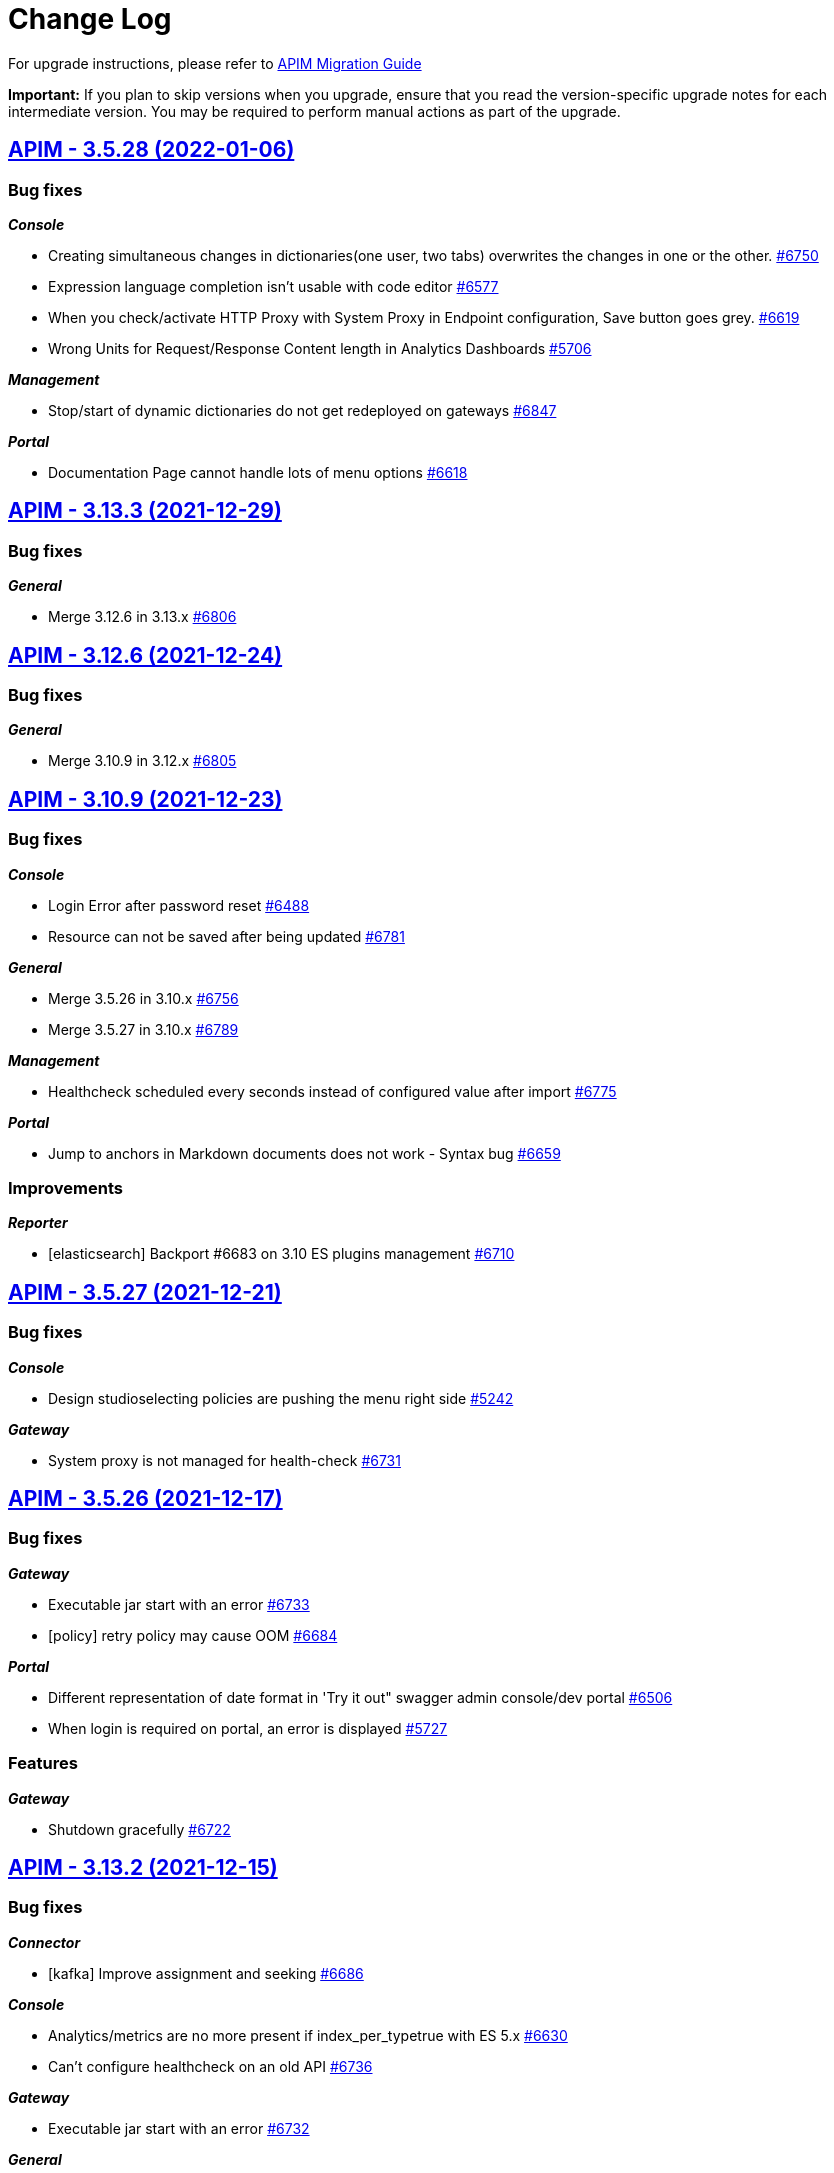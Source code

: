 # Change Log

For upgrade instructions, please refer to https://docs.gravitee.io/apim/3.x/apim_installguide_migration.html[APIM Migration Guide]

*Important:* If you plan to skip versions when you upgrade, ensure that you read the version-specific upgrade notes for each intermediate version. You may be required to perform manual actions as part of the upgrade.


== https://github.com/gravitee-io/issues/milestone/494?closed=1[APIM - 3.5.28 (2022-01-06)]

=== Bug fixes

*_Console_*

- Creating simultaneous changes in dictionaries(one user, two tabs) overwrites the changes in one or the other. https://github.com/gravitee-io/issues/issues/6750[#6750]
- Expression language completion isn't usable with code editor https://github.com/gravitee-io/issues/issues/6577[#6577]
- When you check/activate HTTP Proxy with System Proxy in Endpoint configuration, Save button goes grey. https://github.com/gravitee-io/issues/issues/6619[#6619]
- Wrong Units for Request/Response Content length in Analytics Dashboards https://github.com/gravitee-io/issues/issues/5706[#5706]

*_Management_*

- Stop/start of dynamic dictionaries do not get redeployed on gateways https://github.com/gravitee-io/issues/issues/6847[#6847]

*_Portal_*

- Documentation Page cannot handle lots of menu options https://github.com/gravitee-io/issues/issues/6618[#6618]

 
 

== https://github.com/gravitee-io/issues/milestone/488?closed=1[APIM - 3.13.3 (2021-12-29)]

=== Bug fixes

*_General_*

- Merge 3.12.6 in 3.13.x https://github.com/gravitee-io/issues/issues/6806[#6806]

 
 

== https://github.com/gravitee-io/issues/milestone/487?closed=1[APIM - 3.12.6 (2021-12-24)]

=== Bug fixes

*_General_*

- Merge 3.10.9 in 3.12.x https://github.com/gravitee-io/issues/issues/6805[#6805]

 
 

== https://github.com/gravitee-io/issues/milestone/486?closed=1[APIM - 3.10.9 (2021-12-23)]

=== Bug fixes

*_Console_*

- Login Error after password reset https://github.com/gravitee-io/issues/issues/6488[#6488]
- Resource can not be saved after being updated https://github.com/gravitee-io/issues/issues/6781[#6781]

*_General_*

- Merge 3.5.26 in 3.10.x https://github.com/gravitee-io/issues/issues/6756[#6756]
- Merge 3.5.27 in 3.10.x https://github.com/gravitee-io/issues/issues/6789[#6789]

*_Management_*

- Healthcheck scheduled every seconds instead of configured value after import https://github.com/gravitee-io/issues/issues/6775[#6775]

*_Portal_*

- Jump to anchors in Markdown documents does not work - Syntax bug https://github.com/gravitee-io/issues/issues/6659[#6659]

=== Improvements

*_Reporter_*

- [elasticsearch] Backport #6683 on 3.10 ES plugins management https://github.com/gravitee-io/issues/issues/6710[#6710]

 
 

== https://github.com/gravitee-io/issues/milestone/485?closed=1[APIM - 3.5.27 (2021-12-21)]

=== Bug fixes

*_Console_*

- Design studioselecting policies are pushing the menu right side https://github.com/gravitee-io/issues/issues/5242[#5242]

*_Gateway_*

- System proxy is not managed for health-check https://github.com/gravitee-io/issues/issues/6731[#6731]

 
 

== https://github.com/gravitee-io/issues/milestone/484?closed=1[APIM - 3.5.26 (2021-12-17)]

=== Bug fixes

*_Gateway_*

- Executable jar start with an error https://github.com/gravitee-io/issues/issues/6733[#6733]
- [policy] retry policy may cause OOM https://github.com/gravitee-io/issues/issues/6684[#6684]

*_Portal_*

- Different representation of date format in 'Try it out" swagger admin console/dev portal https://github.com/gravitee-io/issues/issues/6506[#6506]
- When login is required on portal, an error is displayed https://github.com/gravitee-io/issues/issues/5727[#5727]

=== Features

*_Gateway_*

- Shutdown gracefully https://github.com/gravitee-io/issues/issues/6722[#6722]

 
 

== https://github.com/gravitee-io/issues/milestone/474?closed=1[APIM - 3.13.2 (2021-12-15)]

=== Bug fixes

*_Connector_*

- [kafka] Improve assignment and seeking https://github.com/gravitee-io/issues/issues/6686[#6686]

*_Console_*

- Analytics/metrics are no more present if index_per_typetrue with ES 5.x https://github.com/gravitee-io/issues/issues/6630[#6630]
- Can't configure healthcheck on an old API https://github.com/gravitee-io/issues/issues/6736[#6736]

*_Gateway_*

- Executable jar start with an error https://github.com/gravitee-io/issues/issues/6732[#6732]

*_General_*

- Merge 3.12.5 in 3.13.x https://github.com/gravitee-io/issues/issues/6704[#6704]

*_Management_*

- HealthCheck does not take into account Proxy settings https://github.com/gravitee-io/issues/issues/6698[#6698]

*_Policy_*

- [groovy] Groovy  scripts fails to resolve method even if whitelisted https://github.com/gravitee-io/issues/issues/6681[#6681]

 
 

== https://github.com/gravitee-io/issues/milestone/473?closed=1[APIM - 3.12.5 (2021-12-10)]

=== Bug fixes

*_Gateway_*

- OpenTracing hanging gateway https://github.com/gravitee-io/issues/issues/6366[#6366]

*_General_*

- Merge 3.10.8 into 3.12.x https://github.com/gravitee-io/issues/issues/6701[#6701]

*_Management_*

- Fetching Documentation Page from external source (GitHub/Gitlab) return 401 or 404 https://github.com/gravitee-io/issues/issues/6331[#6331]

 
 

== https://github.com/gravitee-io/issues/milestone/472?closed=1[APIM - 3.10.8 (2021-12-08)]

=== Bug fixes

*_Console_*

- API Logs - Consumer response is no longer displayed https://github.com/gravitee-io/issues/issues/6596[#6596]
- Error log on delete action https://github.com/gravitee-io/issues/issues/6583[#6583]

*_General_*

- Merge 3.5.24 into 3.10.x https://github.com/gravitee-io/issues/issues/6611[#6611]
- Merge 3.5.25 in 3.10.x https://github.com/gravitee-io/issues/issues/6687[#6687]

*_Management_*

- Fix plans inconsistencies in database https://github.com/gravitee-io/issues/issues/6586[#6586]
- Rollback introduces duplicated plans https://github.com/gravitee-io/issues/issues/6595[#6595]

*_Portal_*

- "page not found" after Google authentication https://github.com/gravitee-io/issues/issues/6235[#6235]
- Error message on login page https://github.com/gravitee-io/issues/issues/6203[#6203]
- Subscriptions menu should not be displayed if user does not have access rights on Applications subscriptions https://github.com/gravitee-io/issues/issues/6021[#6021]

 
 

== https://github.com/gravitee-io/issues/milestone/471?closed=1[APIM - 3.5.25 (2021-12-06)]

=== Bug fixes

*_Console_*

- API:ALERT:read permission doesn't activate API alert detail https://github.com/gravitee-io/issues/issues/5974[#5974]

*_Gateway_*

- Api HealthCheck of endpoints consume too much resources https://github.com/gravitee-io/issues/issues/6658[#6658]
- EndpointHealthcheckService not ready when Api sync starts https://github.com/gravitee-io/issues/issues/6657[#6657]
- Heartbeat may cause infinite loop and server crash under certain circumptances https://github.com/gravitee-io/issues/issues/6655[#6655]
- Make entrypoints concurrently available https://github.com/gravitee-io/issues/issues/6656[#6656]
- [perf] ensure ClassLoaders are well released after api undeploy https://github.com/gravitee-io/issues/issues/6678[#6678]

*_Management_*

- Handle null value when getting instances https://github.com/gravitee-io/issues/issues/6639[#6639]
- Search API should keep the search score order https://github.com/gravitee-io/issues/issues/5744[#5744]

 
 

== https://github.com/gravitee-io/issues/milestone/475?closed=1[APIM - 3.13.1 (2021-11-26)]

=== Bug fixes

*_Console_*

- Cannot configure healthcheck at API Level https://github.com/gravitee-io/issues/issues/6569[#6569]

*_General_*

- Merge 3.12.4 in 3.13.x https://github.com/gravitee-io/issues/issues/6606[#6606]

 
 

== https://github.com/gravitee-io/issues/milestone/469?closed=1[APIM - 3.5.24 (2021-11-23)]

=== Bug fixes

*_Gateway_*

- Inconsistent entrypoint resolution may cause 500 errors https://github.com/gravitee-io/issues/issues/6543[#6543]

 
 

== https://github.com/gravitee-io/issues/milestone/466?closed=1[APIM - 3.12.4 (2021-11-22)]

=== Bug fixes

*_Console_*

- Organization Roles - Member list is empty https://github.com/gravitee-io/issues/issues/6527[#6527]

*_General_*

- Merge 3.10.7 in 3.12.x https://github.com/gravitee-io/issues/issues/6603[#6603]

*_Management_*

- "Role not found" exception when importing an API to a new environment https://github.com/gravitee-io/issues/issues/6448[#6448]

 
 

== https://github.com/gravitee-io/issues/milestone/465?closed=1[APIM - 3.10.7 (2021-11-22)]

=== Bug fixes

*_Gateway_*

- API call always returns 500 internal error after redeploy https://github.com/gravitee-io/issues/issues/6601[#6601]

 
 

== https://github.com/gravitee-io/issues/milestone/356?closed=1[APIM - 3.13.0 (2021-11-19)]

=== Bug fixes

*_General_*

- Merge 3.12.2 https://github.com/gravitee-io/issues/issues/6557[#6557]
- Merge 3.12.3 https://github.com/gravitee-io/issues/issues/6594[#6594]

*_Management_*

- Fix Jetty's class loader https://github.com/gravitee-io/issues/issues/6495[#6495]

=== Features

*_Console_*

- Display excluded groups in plans https://github.com/gravitee-io/issues/issues/5259[#5259]
- Support webhook on API update event https://github.com/gravitee-io/issues/issues/5426[#5426]

*_Management_*

- Service Management Ecosystem (SME): API HTTP Connector Integration https://github.com/gravitee-io/issues/issues/6132[#6132]
- Service Management Ecosystem (SME): Kafka connector _(available next week)_ https://github.com/gravitee-io/issues/issues/6133[#6133]

*_Portal_*

- Add an API search bar in the portal homepage https://github.com/gravitee-io/issues/issues/5323[#5323]

=== Improvements

*_Policy_*

- JWT-PolicyCache management improvements https://github.com/gravitee-io/issues/issues/6046[#6046]

 
 

== https://github.com/gravitee-io/issues/milestone/463?closed=1[APIM - 3.12.3 (2021-11-18)]

=== Bug fixes

*_General_*

- Merge 3.10.6 in 3.12.x https://github.com/gravitee-io/issues/issues/6593[#6593]

 
 

== https://github.com/gravitee-io/issues/milestone/457?closed=1[APIM - 3.10.6 (2021-11-18)]

=== Bug fixes

*_Console_*

- Not possible to change the logs configuration https://github.com/gravitee-io/issues/issues/6282[#6282]

*_General_*

- Merge 3.5.23 in 3.10.x https://github.com/gravitee-io/issues/issues/6576[#6576]

*_Management_*

- Plan is duplicated when importing an api with one plan https://github.com/gravitee-io/issues/issues/6042[#6042]

*_Reporter-file_*

- Monitor logs (node-*) get empty if output is set to elasticsearch https://github.com/gravitee-io/issues/issues/6564[#6564]

=== Improvements

*_Console_*

- [alerts] Add HTTP_SIGNATURE_INVALID_SIGNATURE to api metrics list https://github.com/gravitee-io/issues/issues/6462[#6462]

 
 

== https://github.com/gravitee-io/issues/milestone/458?closed=1[APIM - 3.5.23 (2021-11-17)]

=== Bug fixes

*_Console_*

- API search doesn't return all expected results https://github.com/gravitee-io/issues/issues/6565[#6565]
- Signup not possible on console using JDBC https://github.com/gravitee-io/issues/issues/6330[#6330]

*_Gateway_*

- Avoid 404 and 500 error during api redeploy or stop https://github.com/gravitee-io/issues/issues/6553[#6553]
- ILM managed indice are not handled by elasticsearch reporter https://github.com/gravitee-io/issues/issues/6507[#6507]

 
 

== https://github.com/gravitee-io/issues/milestone/449?closed=1[APIM - 3.12.2 (2021-11-12)]

=== Bug fixes

*_General_*

- Merge 3.11.3 in 3.12.x https://github.com/gravitee-io/issues/issues/6511[#6511]

=== Improvements

*_Console_*

- Customize HTTP_SIGNATURE_INVALID_SIGNATURE response template https://github.com/gravitee-io/issues/issues/6320[#6320]

 
 

== https://github.com/gravitee-io/issues/milestone/448?closed=1[APIM - 3.11.3 (2021-11-12)]

=== Bug fixes

*_General_*

- Merge 3.10.4 in 3.11.x https://github.com/gravitee-io/issues/issues/6512[#6512]
- Merge 3.10.5 in 3.11.x https://github.com/gravitee-io/issues/issues/6548[#6548]

 
 

== https://github.com/gravitee-io/issues/milestone/447?closed=1[APIM - 3.10.5 (2021-11-10)]

=== Bug fixes

*_Console_*

- Policy - Pressing tab in EL fields add a transparent \t https://github.com/gravitee-io/issues/issues/6534[#6534]

*_Gateway_*

- Cannot use JWT multiple plans https://github.com/gravitee-io/issues/issues/6529[#6529]
- Inconsistent entrypoint resolution may cause 500 errors https://github.com/gravitee-io/issues/issues/6544[#6544]
- Irrelevant bean injection warning for apis with health check https://github.com/gravitee-io/issues/issues/6105[#6105]
- Sync probe ends with an exception when calling /_node/sync https://github.com/gravitee-io/issues/issues/6541[#6541]

*_Policy_*

- [geoip-filtering] Upgrade for APIM >= 3.10 https://github.com/gravitee-io/issues/issues/6531[#6531]

 
 

== https://github.com/gravitee-io/issues/milestone/453?closed=1[APIM - 3.5.22 (2021-11-10)]

=== Bug fixes

*_Console_*

- Design studio - Policy disappear after save https://github.com/gravitee-io/issues/issues/6517[#6517]
- Plan level policies are not displayed in the history https://github.com/gravitee-io/issues/issues/6524[#6524]
- Policy - Pressing tab in EL fields add a transparent \t https://github.com/gravitee-io/issues/issues/6533[#6533]
- Policy Mock unexpected behavior https://github.com/gravitee-io/issues/issues/6438[#6438]

*_Gateway_*

- Cannot use JWT multiple plans https://github.com/gravitee-io/issues/issues/6528[#6528]
- Inconsistent entrypoint resolution may cause 500 errors https://github.com/gravitee-io/issues/issues/6543[#6543]
- Sync probe ends with an exception when calling /_node/sync https://github.com/gravitee-io/issues/issues/6539[#6539]

 
 

== https://github.com/gravitee-io/issues/milestone/430?closed=1[APIM - 3.10.4 (2021-11-05)]

=== Bug fixes

*_Console_*

- Documentation page configuration imported from external source can not be edited https://github.com/gravitee-io/issues/issues/6149[#6149]
- Organization Settings get reinitialized after changing Authentication configuration. https://github.com/gravitee-io/issues/issues/6114[#6114]
- Portal Settings get reinitialized after changing Portal Authentication configuration https://github.com/gravitee-io/issues/issues/6154[#6154]
- Quality Metrics lost after upgrade https://github.com/gravitee-io/issues/issues/6290[#6290]
- Reset button in settings does not work https://github.com/gravitee-io/issues/issues/6497[#6497]

*_Gateway_*

- Can not start gateway if Hazelcast ratelimt enabled java.lang.ClassNotFoundExceptioncom.hazelcast.core.IMap https://github.com/gravitee-io/issues/issues/6117[#6117]
- Health-check stops working after gateway is stopped/started. https://github.com/gravitee-io/issues/issues/6306[#6306]
- Unable to start gateway when activating TLS and HTTP/2 https://github.com/gravitee-io/issues/issues/6232[#6232]
- [policy] fix license management of data-logging-masking and assign-metrics policies https://github.com/gravitee-io/issues/issues/6435[#6435]

*_General_*

- Backport #6101 in 3.10.x https://github.com/gravitee-io/issues/issues/6279[#6279]
- Backport 6173 in 3.10.x https://github.com/gravitee-io/issues/issues/6174[#6174]
- Backport of #5966 in 3.10.x https://github.com/gravitee-io/issues/issues/6085[#6085]
- Merge 3.5.21 into 3.10.4 https://github.com/gravitee-io/issues/issues/6496[#6496]

*_Management_*

- Error when creating an alert with system email notification https://github.com/gravitee-io/issues/issues/6231[#6231]
- Swagger description of APIM Console API is empty https://github.com/gravitee-io/issues/issues/6494[#6494]

*_Policy_*

- [data-logging-masking] datas are no longer masked https://github.com/gravitee-io/issues/issues/6122[#6122]

*_Portal_*

- Filters on path on the logs in APIM Portal do not work. https://github.com/gravitee-io/issues/issues/6238[#6238]

*_Repository_*

- [sqlserver] Rest API database setup https://github.com/gravitee-io/issues/issues/6447[#6447]

=== Improvements

*_Console_*

- Enable/Disable API Status dashboard https://github.com/gravitee-io/issues/issues/6365[#6365]

*_Management_*

- Customize HTTP SIGNATURE response template https://github.com/gravitee-io/issues/issues/6319[#6319]

 
 

== https://github.com/gravitee-io/issues/milestone/442?closed=1[APIM - 3.5.21 (2021-11-02)]

=== Bug fixes

*_Console_*

- 500 error when importing definition of an API, null pointer exception https://github.com/gravitee-io/issues/issues/6052[#6052]
- Change button labels (dashboard types) on Settings > Analytics page https://github.com/gravitee-io/issues/issues/6363[#6363]
- Deleted plan is not removed from design studio https://github.com/gravitee-io/issues/issues/5942[#5942]
- Documentation page configuration imported from external source can not be edited https://github.com/gravitee-io/issues/issues/6461[#6461]
- Top failed APIs shows 100% Failed on 200 status in Application Analytics https://github.com/gravitee-io/issues/issues/5703[#5703]

=== Improvements

*_Gateway_*

- Provide information for accurate Kubernetes Probes support https://github.com/gravitee-io/issues/issues/6455[#6455]

*_Policy_*

- Print more accurate logs in case of invalid configuration https://github.com/gravitee-io/issues/issues/6479[#6479]

*_Reporter_*

- Improve reporters performances https://github.com/gravitee-io/issues/issues/6430[#6430]

*_Repository_*

- Optimize mongodb searchLatest events https://github.com/gravitee-io/issues/issues/6481[#6481]

 
 

== https://github.com/gravitee-io/issues/milestone/435?closed=1[APIM - 3.12.1 (2021-10-25)]

=== Bug fixes

*_General_*

- Merge 3.11.2 https://github.com/gravitee-io/issues/issues/6451[#6451]

*_Portal_*

- APIKey isn't the right one https://github.com/gravitee-io/issues/issues/6413[#6413]

*_Repository_*

- [sqlserver] Rest API database setup https://github.com/gravitee-io/issues/issues/6453[#6453]


== https://github.com/gravitee-io/issues/milestone/438?closed=1[APIM - 3.11.2 (2021-10-25)]

=== Bug fixes

*_Repository_*

- [jdbc] APIs are not loaded at gateway startup after migration https://github.com/gravitee-io/issues/issues/6449[#6449]

 
 

== https://github.com/gravitee-io/issues/milestone/426?closed=1[APIM - 3.5.20 (2021-10-14)]

=== Bug fixes

*_Gateway_*

 - Fix JWT and OAuth2 plans https://github.com/gravitee-io/issues/issues/6391[#6391]

== https://github.com/gravitee-io/issues/milestone/413?closed=1[APIM - 3.5.19 (2021-10-07)]

=== Bug fixes

*_Gateway_*

- Backport of https://github.com/gravitee-io/issues/issues/5649[#5649] : Heartbeat stops after 1h https://github.com/gravitee-io/issues/issues/6183[#6183]
- Wrong settings for SyncService https://github.com/gravitee-io/issues/issues/5977[#5977]
- [sync] In case of dictionary sync issue, APIs are fully resync https://github.com/gravitee-io/issues/issues/6301[#6301]
- [sync] Sync process is trying to deploy APIs twice https://github.com/gravitee-io/issues/issues/6300[#6300]

*_General_*

- Backport of https://github.com/gravitee-io/issues/issues/5966[#5966] : Node stop event are not well propagated when node is stopped https://github.com/gravitee-io/issues/issues/6084[#6084]
- Backport of https://github.com/gravitee-io/issues/issues/5982[#5982] : JSON Threat Protection Policy : unable to adjust default values https://github.com/gravitee-io/issues/issues/5983[#5983]

*_Management_*

- Application Dashboard inconsistent filtering on "Top Failed" widget https://github.com/gravitee-io/issues/issues/5771[#5771]
- Plans get lost when imported with different user with admin rights https://github.com/gravitee-io/issues/issues/6008[#6008]
- Reorder issue on PageServiceImpl.java https://github.com/gravitee-io/issues/issues/5931[#5931]
- SMTP TLS negotiation error https://github.com/gravitee-io/issues/issues/6101[#6101]
- SQL error when trying to search application to subscribe with https://github.com/gravitee-io/issues/issues/5812[#5812]
- User can list all applications without permissions https://github.com/gravitee-io/issues/issues/6307[#6307]
- [repository] missing mongodb index makes impossible to start management api https://github.com/gravitee-io/issues/issues/5995[#5995]

*_Policy_*

- [json threat] - MAX JSON Array size issue not taken into account https://github.com/gravitee-io/issues/issues/6050[#6050]
- [ratelimit] Error 429 is being returned while using two Rate Limit Policies. https://github.com/gravitee-io/issues/issues/6218[#6218]
- [ratelimit] Redis AsyncRateLimitRepositoryError NumberFormatExceptionnull https://github.com/gravitee-io/issues/issues/5988[#5988]

*_Portal_*

- API name not displayed correctly when multiple labels https://github.com/gravitee-io/issues/issues/5761[#5761]
- Long paths/names are not well displayed in Analytics and Logs widgets https://github.com/gravitee-io/issues/issues/5767[#5767]
- Scopes (Available Authorizations) can't be displayed in API Documentation (swagger) https://github.com/gravitee-io/issues/issues/5661[#5661]

=== Features

*_Management_*

- Search for users by Id from /management/organizations/{orgId}/environments/{envId}/search/users  endpoint https://github.com/gravitee-io/issues/issues/5855[#5855]

=== Improvements

*_Management_*

- Allow spaces in the declaration of dictionaries, at the dynamic routing level https://github.com/gravitee-io/issues/issues/5938[#5938]
- Startup performance improvements https://github.com/gravitee-io/issues/issues/6066[#6066]

 
 

== https://github.com/gravitee-io/issues/milestone/352?closed=1[APIM - 3.12.0 (2021-09-30)]

=== Bug fixes

*_General_*

- Merge 3.11.1 https://github.com/gravitee-io/issues/issues/6240[#6240]

*_Repository_*

- [mongo] Wrong total number of elements in paginated search https://github.com/gravitee-io/issues/issues/6173[#6173]

=== Features

*_Gateway_*

- Update Gateway API to add an access to the SSLSession https://github.com/gravitee-io/issues/issues/5322[#5322]

*_Platform_*

- Handle duplicate API keys https://github.com/gravitee-io/issues/issues/6006[#6006]

*_Policy_*

- [generate-http-signature] Genrate HTTP Signature policy https://github.com/gravitee-io/issues/issues/4899[#4899]

*_Portal_*

- Advanced search on APIs https://github.com/gravitee-io/issues/issues/2839[#2839]

 
 

== https://github.com/gravitee-io/issues/milestone/422?closed=1[APIM - 3.11.1 (2021-09-22)]

=== Bug fixes

*_Gateway_*

- Try It Mode -  Number of instances provided should be set https://github.com/gravitee-io/issues/issues/6073[#6073]
- Try It Mode - issues if api has health check configured https://github.com/gravitee-io/issues/issues/6069[#6069]
- Try It Mode - issues with configuration https://github.com/gravitee-io/issues/issues/6072[#6072]

*_General_*

- Merge 3.10.1 https://github.com/gravitee-io/issues/issues/6056[#6056]
- Merge 3.10.2 https://github.com/gravitee-io/issues/issues/6217[#6217]
- Merge 3.10.3 https://github.com/gravitee-io/issues/issues/6219[#6219]

=== Improvements

*_Management_*

- Try It Mode - check api configuration when requesting debug https://github.com/gravitee-io/issues/issues/6017[#6017]

 
 

== https://github.com/gravitee-io/issues/milestone/429?closed=1[APIM - 3.10.3 (2021-09-17)]

=== Bug fixes

*_Platform_*

- Fix APIM Dockerfile https://github.com/gravitee-io/issues/issues/6206[#6206]

== https://github.com/gravitee-io/issues/milestone/421?closed=1[APIM - 3.10.2 (2021-09-17)]

=== Bug fixes

*_Gateway_*

- [oauth-am-resource] memory leak https://github.com/gravitee-io/issues/issues/6119[#6119]

*_Management_*

- Add missing script and missing documentation https://github.com/gravitee-io/issues/issues/6142[#6142]

*_Repository_*

- [rate-limit] redis health check throws an exception https://github.com/gravitee-io/issues/issues/6111[#6111]

*_Resource-oauth2-provider_*

- Exceptions occur when two many concurrent requests are made https://github.com/gravitee-io/issues/issues/6176[#6176]

=== Improvements

*_Platform_*

- Upgrade Docker Images https://github.com/gravitee-io/issues/issues/6139[#6139]
- Update APIM dependencies https://github.com/gravitee-io/issues/issues/6152[#6152]

== https://github.com/gravitee-io/issues/milestone/419?closed=1[APIM - 3.10.1 (2021-09-06)]

=== Bug fixes

*_Console_*

- Logo disappeared after migration to 3.10 https://github.com/gravitee-io/issues/issues/6038[#6038]
- Metrics of instances are not displayed https://github.com/gravitee-io/issues/issues/6039[#6039]
- Pending Tasks are visible to any users in the Console https://github.com/gravitee-io/issues/issues/6036[#6036]
- Portal Settings get reinitialized after changes https://github.com/gravitee-io/issues/issues/6009[#6009]
- [3.10.0] "Authentication button color" set in Console OIDC Authentication Settings not propagated to Portal https://github.com/gravitee-io/issues/issues/6010[#6010]

*_Gateway_*

- Enabling prometheus Metrics gives java.lang.ClassNotFoundExceptionorg.LatencyUtils.PauseDetector https://github.com/gravitee-io/issues/issues/5996[#5996]

*_General_*

- Cannot access API as a User https://github.com/gravitee-io/issues/issues/6033[#6033]
- Merge 3.9.4 https://github.com/gravitee-io/issues/issues/5945[#5945]

*_Management_*

- Enable to sync APIs due to NPE https://github.com/gravitee-io/issues/issues/5980[#5980]

*_Platform_*

- El expression request.method leads to an InvocationTargetException https://github.com/gravitee-io/issues/issues/6051[#6051]

=== Features

*_Reporter_*

- Add the ability to filter or rename properties / fields https://github.com/gravitee-io/issues/issues/5831[#5831]

=== Improvements

*_Gateway_*

- Enhance certificate management in keystore to enable to differenciate certificates per domain https://github.com/gravitee-io/issues/issues/5894[#5894]
- Resource hogging when using many certificates in keystore https://github.com/gravitee-io/issues/issues/5895[#5895]

*_Management_*

- Set spring security dependencies as provided in IDP plugins https://github.com/gravitee-io/issues/issues/5947[#5947]

 
 

== https://github.com/gravitee-io/issues/milestone/333?closed=1[APIM - 3.11.0 (2021-08-31)]

=== Bug fixes

*_General_*

- OAuth2 plan parsing must accept tokens other than JWT (example 1) https://github.com/gravitee-io/issues/issues/5828[#5828]
- OAuth2 plan parsing must accept tokens other than JWT (example 2) https://github.com/gravitee-io/issues/issues/5829[#5829]
- The "Access control" tab of a documentation page does not return the correct list of roles https://github.com/gravitee-io/issues/issues/5789[#5789]

*_Management_*

- Logging is enabled on the wrong api https://github.com/gravitee-io/issues/issues/5991[#5991]

=== Features

*_General_*

- Add `Try it` in Design Studio https://github.com/gravitee-io/issues/issues/5901[#5901]
- Define the request https://github.com/gravitee-io/issues/issues/5804[#5804]
- Display the response https://github.com/gravitee-io/issues/issues/5805[#5805]
- Encrypt API properties https://github.com/gravitee-io/issues/issues/5638[#5638]
- Javascript policy https://github.com/gravitee-io/issues/issues/5948[#5948]
- Write documentation with AsyncAPI https://github.com/gravitee-io/issues/issues/5575[#5575]

*_Policy_*

- [gravitee-policy-callout-http] fire & forget mode https://github.com/gravitee-io/issues/issues/5972[#5972]

=== Improvements

*_Policy-groovy_*

- Improve form https://github.com/gravitee-io/issues/issues/6027[#6027]

 
 

== https://github.com/gravitee-io/issues/milestone/416?closed=1[APIM - 3.9.4 (2021-08-23)]

=== Bug fixes

*_Console_*

- Probem on registration of the proxy conf https://github.com/gravitee-io/issues/issues/5896[#5896]

*_General_*

- Merge 3.8.7 https://github.com/gravitee-io/issues/issues/5944[#5944]

*_Management_*

- JSON Threat Protection Policy unable to adjust default values https://github.com/gravitee-io/issues/issues/5982[#5982]

*_Ratelimit_*

- Rate limiting not working with Redis https://github.com/gravitee-io/issues/issues/5882[#5882]

 
 

== https://github.com/gravitee-io/issues/milestone/414?closed=1[APIM - 3.8.7 (2021-08-12)]

=== Bug fixes

*_General_*

- Merge 3.5.18 https://github.com/gravitee-io/issues/issues/5943[#5943]

*_Management_*

- Error while importing a file https://github.com/gravitee-io/issues/issues/5933[#5933]
- Metadata of type URL do not support all characters https://github.com/gravitee-io/issues/issues/5964[#5964]

 
 

== https://github.com/gravitee-io/issues/milestone/409?closed=1[APIM - 3.5.18 (2021-08-04)]

=== Bug fixes

*_Definition_*

- Virtual host with '/' is not saved https://github.com/gravitee-io/issues/issues/5859[#5859]

*_Gateway_*

- Sync process optimisations https://github.com/gravitee-io/issues/issues/5615[#5615]
- Upgrade dependency for AE 1.3.3 plugin https://github.com/gravitee-io/issues/issues/5890[#5890]

*_Management_*

- "order" field of Plans get reseted when imported from 3.5.x to 3.8.x https://github.com/gravitee-io/issues/issues/5696[#5696]
- Allow to specify multiple roles to map with ldap idp https://github.com/gravitee-io/issues/issues/5619[#5619]
- Check plan policy configuration https://github.com/gravitee-io/issues/issues/5952[#5952]
- Flows property not accepted in request payload for Update Plan https://github.com/gravitee-io/issues/issues/5694[#5694]
- Plan Flows get lost on updating an API with an existing API definition (updateApiWithDefinition) https://github.com/gravitee-io/issues/issues/5820[#5820]
- [analytics] "Display percentage" is never checked https://github.com/gravitee-io/issues/issues/5495[#5495]
- [github idp] user without space in their username fail to authenticate https://github.com/gravitee-io/issues/issues/5507[#5507]

*_Policy-ratelimit_*

- Unable to use quota notification.properties https://github.com/gravitee-io/issues/issues/5834[#5834]

*_Reporter-file_*

- [reporter-tcp] manage user-agent in the elasticsearch output https://github.com/gravitee-io/issues/issues/5893[#5893]

=== Improvements

*_General_*

- Add the created_at value in the Get API definition response https://github.com/gravitee-io/issues/issues/5455[#5455]

*_Management_*

- Re-enable "retainDays" configuration in file-reporter plugin https://github.com/gravitee-io/issues/issues/5463[#5463]

 
 

== https://github.com/gravitee-io/issues/milestone/243?closed=1[APIM - 3.10.0 (2021-08-03)]

=== Bug fixes

*_Gateway_*

- Heartbeat stops after 1h https://github.com/gravitee-io/issues/issues/5649[#5649]
- [apim] gRPC in Server streaming mode the call is never close https://github.com/gravitee-io/issues/issues/5494[#5494]

*_General_*

- Lost documentation pages when duplicating an API https://github.com/gravitee-io/issues/issues/5849[#5849]
- Merge 3.9.2 https://github.com/gravitee-io/issues/issues/5814[#5814]
- Merge 3.9.3 https://github.com/gravitee-io/issues/issues/5818[#5818]

*_Management_*

- Error while importing a file https://github.com/gravitee-io/issues/issues/5932[#5932]
- Not redirect to dashboard when click on gravitee logo https://github.com/gravitee-io/issues/issues/5768[#5768]

=== Features

*_Gateway_*

- OpenTracing support https://github.com/gravitee-io/issues/issues/1581[#1581]

*_General_*

- API Promotion https://github.com/gravitee-io/issues/issues/5530[#5530]
- Accepting/Rejecting an API promotion request https://github.com/gravitee-io/issues/issues/5528[#5528]
- Handle `groups` during API Promotion https://github.com/gravitee-io/issues/issues/5844[#5844]
- Handle `pages` during API Promotion https://github.com/gravitee-io/issues/issues/5841[#5841]
- Handle `plans` during API Promotion https://github.com/gravitee-io/issues/issues/5842[#5842]
- Logging events for API promotion https://github.com/gravitee-io/issues/issues/5531[#5531]
- Making requests for API promotion https://github.com/gravitee-io/issues/issues/5526[#5526]
- Managing in progress API promotion requests https://github.com/gravitee-io/issues/issues/5746[#5746]
- Support Redis for cache resource https://github.com/gravitee-io/issues/issues/5712[#5712]
- Viewing tasks for API promotion requests https://github.com/gravitee-io/issues/issues/5527[#5527]

*_Management_*

- Allows to use Expression Language in health check configuration https://github.com/gravitee-io/issues/issues/4943[#4943]
- Manage AsciiDoc pages https://github.com/gravitee-io/issues/issues/4717[#4717]
- Notify consumer before the expiration of its subscription https://github.com/gravitee-io/issues/issues/3887[#3887]

*_Policy_*

- [groovy] add XML support https://github.com/gravitee-io/issues/issues/5891[#5891]

 
 

== https://github.com/gravitee-io/issues/milestone/410?closed=1[APIM - 3.9.3 (2021-07-16)]

=== Bug fixes

*_General_*

- APIM Console Plan creation with Rate Limiting causes an exception https://github.com/gravitee-io/issues/issues/5833[#5833]
- Merge 3.8.6 https://github.com/gravitee-io/issues/issues/5817[#5817]
- The GW instance is no longer displayed on the nightly https://github.com/gravitee-io/issues/issues/5782[#5782]

 
 

== https://github.com/gravitee-io/issues/milestone/408?closed=1[APIM - 3.8.6 (2021-07-16)]

=== Bug fixes

*_General_*

- GetGroupMembers align documentation vs real output https://github.com/gravitee-io/issues/issues/5614[#5614]
- Merge 3.5.17 https://github.com/gravitee-io/issues/issues/5816[#5816]

=== Features

*_Gateway_*

- [response template] add a GATEWAY_TIMEOUT response template https://github.com/gravitee-io/issues/issues/5501[#5501]

 
 

== https://github.com/gravitee-io/issues/milestone/404?closed=1[APIM - 3.5.17 (2021-07-06)]

=== Bug fixes

*_General_*

- Backport 5756 https://github.com/gravitee-io/issues/issues/5757[#5757]

*_Management_*

- Strange UI behaviour in the console https://github.com/gravitee-io/issues/issues/5807[#5807]
- [alerting] When creating "Alert on the health status of the node", CREATE button is disabled https://github.com/gravitee-io/issues/issues/5808[#5808]

*_Managment_*

- API Analytics response payload not displayed, fails with javascript error e.getTextArea is not a function https://github.com/gravitee-io/issues/issues/5364[#5364]

*_Policy_*

- Allow array.length with groovy sandbox https://github.com/gravitee-io/issues/issues/5557[#5557]
- [transform headers] support null in arrays https://github.com/gravitee-io/issues/issues/5778[#5778]

=== Features

*_Resource_*

- [auth-provider] Support HTTP-based authentication provider https://github.com/gravitee-io/issues/issues/5737[#5737]

=== Improvements

*_Policy_*

- [basic-authentication] Manage async auth providers https://github.com/gravitee-io/issues/issues/5733[#5733]

 
 

== https://github.com/gravitee-io/issues/milestone/400?closed=1[APIM - 3.9.2 (2021-06-29)]

=== Bug fixes

*_General_*

- Merge 3.8.4 https://github.com/gravitee-io/issues/issues/5721[#5721]
- Merge 3.8.5 https://github.com/gravitee-io/issues/issues/5793[#5793]

 
 

== https://github.com/gravitee-io/issues/milestone/398?closed=1[APIM - 3.8.5 (2021-06-29)]

=== Bug fixes

*_General_*

- Merge 3.5.15 https://github.com/gravitee-io/issues/issues/5740[#5740]
- Merge 3.5.16 https://github.com/gravitee-io/issues/issues/5758[#5758]

*_Management_*

- API_REVIEW_* Audit Event filters are missing in the scrolling list (API and Global Levels) https://github.com/gravitee-io/issues/issues/5673[#5673]
- Redirection problem when connecting to console from cockpit https://github.com/gravitee-io/issues/issues/5785[#5785]
- Roles initialized to default after removing a role mapping configuration https://github.com/gravitee-io/issues/issues/5756[#5756]
- Subscription approval link not correct https://github.com/gravitee-io/issues/issues/5724[#5724]

*_Reporter_*

- Bad timestamp format by reporters https://github.com/gravitee-io/issues/issues/5707[#5707]
- [file] NPEs thrown in log https://github.com/gravitee-io/issues/issues/5668[#5668]

*_Resource-cache_*

- Error when redeploy an api https://github.com/gravitee-io/issues/issues/5671[#5671]

=== Improvements

*_Helm_*

- Adapt liveness probe of the gateway to check API synchronization https://github.com/gravitee-io/issues/issues/5734[#5734]

 
 

== https://github.com/gravitee-io/issues/milestone/401?closed=1[APIM - 3.5.16 (2021-06-18)]

=== Bug fixes

*_Gateway_*

- API health check is duplicating slash in some case https://github.com/gravitee-io/issues/issues/5752[#5752]

*_Portal_*

- Login issue on the portal https://github.com/gravitee-io/issues/issues/5748[#5748]

 
 

== https://github.com/gravitee-io/issues/milestone/396?closed=1[APIM - 3.5.15 (2021-06-17)]

=== Bug fixes

*_Console_*

- Allow to disable "maintenance" mode https://github.com/gravitee-io/issues/issues/5731[#5731]
- CORS settings doesn't display https://github.com/gravitee-io/issues/issues/5729[#5729]

*_Gateway_*

- Unable to establish websocket connection using Firefox https://github.com/gravitee-io/issues/issues/5722[#5722]

*_General_*

- Backport #5632 https://github.com/gravitee-io/issues/issues/5697[#5697]
- Check consistency of Plans on API update https://github.com/gravitee-io/issues/issues/5718[#5718]

*_Management_*

- Can not Auto-fetch Documentation Page from an external source https://github.com/gravitee-io/issues/issues/5699[#5699]
- Inconsistent Sharding Tags behavior compared to the documentation https://github.com/gravitee-io/issues/issues/5600[#5600]
- Newsletter subscribe link not working anymore https://github.com/gravitee-io/issues/issues/5720[#5720]

=== Features

*_Policy_*

- [Http Signature] Support non quoted String in the signature https://github.com/gravitee-io/issues/issues/5684[#5684]

 
 

== https://github.com/gravitee-io/issues/milestone/391?closed=1[APIM - 3.8.4 (2021-06-14)]

=== Bug fixes

*_General_*

- Backport #5649 https://github.com/gravitee-io/issues/issues/5704[#5704]
- Merge 3.5.13 https://github.com/gravitee-io/issues/issues/5690[#5690]
- Merge 3.5.14 https://github.com/gravitee-io/issues/issues/5698[#5698]

*_Management_*

- Categories order field not set at creation https://github.com/gravitee-io/issues/issues/5632[#5632]

*_Resource-cache_*

- Error when redeploy an api https://github.com/gravitee-io/issues/issues/5671[#5671]

 
 

== https://github.com/gravitee-io/issues/milestone/399?closed=1[APIM - 3.9.1 (2021-06-12)]

=== Bug fixes

*_Management_*

- Loss of data when migrating on 3.9.0 for jdbc users https://github.com/gravitee-io/issues/issues/5711[#5711]

 
 

== https://github.com/gravitee-io/issues/milestone/393?closed=1[APIM - 3.5.14 (2021-06-09)]

=== Bug fixes

*_General_*

- Group/role mapping lost after OIDC login https://github.com/gravitee-io/issues/issues/5686[#5686]

*_Management_*

- Allow to specify multiple roles to map with ldap idp https://github.com/gravitee-io/issues/issues/5619[#5619]
- Gravitee_http_cors_alloworigin environment variable setting not reflected in UI https://github.com/gravitee-io/issues/issues/5583[#5583]

 
 

== https://github.com/gravitee-io/issues/milestone/242?closed=1[APIM - 3.9.0 (2021-06-08)]

=== Bug fixes

*_General_*

- Merge 3.8.1 https://github.com/gravitee-io/issues/issues/5497[#5497]
- Merge 3.8.2 https://github.com/gravitee-io/issues/issues/5554[#5554]
- Merge 3.8.3 https://github.com/gravitee-io/issues/issues/5634[#5634]

*_Management_*

- Cannot ask for review anymore https://github.com/gravitee-io/issues/issues/5558[#5558]
- Cannot publish / unpublish a page with a link https://github.com/gravitee-io/issues/issues/5559[#5559]
- Check existance of confirmUrl https://github.com/gravitee-io/issues/issues/5567[#5567]
- Error when updating user's avatar https://github.com/gravitee-io/issues/issues/5533[#5533]
- [gateway] reintroduce serializers/deserializers on gravitee-definition https://github.com/gravitee-io/issues/issues/5642[#5642]

=== Features

*_Console_*

- Custom templates for alert notifications (HTTP Status Code and Average Response Time) https://github.com/gravitee-io/issues/issues/5481[#5481]

*_Gateway_*

- Allow to associate a gateway to a specific environment https://github.com/gravitee-io/issues/issues/5357[#5357]
- Platform policies https://github.com/gravitee-io/issues/issues/4460[#4460]

*_Management_*

- Allow an API Publisher to push API Metrics to a specific target https://github.com/gravitee-io/issues/issues/5349[#5349]
- Configure an alert on a timeframe https://github.com/gravitee-io/issues/issues/4894[#4894]

*_Portal_*

- Allow to define alerts for a consumer https://github.com/gravitee-io/issues/issues/5341[#5341]

 
 

== https://github.com/gravitee-io/issues/milestone/386?closed=1[APIM - 3.5.13 (2021-06-04)]

=== Bug fixes

*_General_*

- Backport #5621 https://github.com/gravitee-io/issues/issues/5633[#5633]
- Default_api_logo.png can not be overriden https://github.com/gravitee-io/issues/issues/5524[#5524]
- Merge 3.0.17 https://github.com/gravitee-io/issues/issues/5647[#5647]

*_Helm_*

- Cannot disable the Alert Engine connector https://github.com/gravitee-io/issues/issues/5662[#5662]

*_Management_*

- CORS Access-Control-Allow-Origin regex fails on pattern as ".*.mydomain.com" https://github.com/gravitee-io/issues/issues/5611[#5611]
- Cannot update Quality Rules https://github.com/gravitee-io/issues/issues/5626[#5626]
- Invalid logout url construction with external OIDC Provider https://github.com/gravitee-io/issues/issues/5593[#5593]
- Plan Flows get lost when re-importing API from a swagger/oas3 specification https://github.com/gravitee-io/issues/issues/5651[#5651]
- Policies on path are not updated when updating an API with swagger https://github.com/gravitee-io/issues/issues/4970[#4970]
- Unable to use default image on API https://github.com/gravitee-io/issues/issues/5303[#5303]

*_Management-api_*

- Unable to change admin password with the environment variables in Openshift https://github.com/gravitee-io/issues/issues/2680[#2680]

*_Portal_*

- Do not display "Create an Application" in Portal if user has insufficient privileges https://github.com/gravitee-io/issues/issues/5403[#5403]

 
 

== https://github.com/gravitee-io/issues/milestone/387?closed=1[APIM - 3.8.3 (2021-05-26)]

=== Bug fixes

*_General_*

- Merge 3.7.4 https://github.com/gravitee-io/issues/issues/5602[#5602]

*_Management-ui_*

- Loss of path when OIDC logout process https://github.com/gravitee-io/issues/issues/5621[#5621]

 
 

== https://github.com/gravitee-io/issues/milestone/365?closed=1[APIM - 3.0.17 (2021-05-20)]

=== Bug fixes

*_General_*

- Backport #5468 https://github.com/gravitee-io/issues/issues/5503[#5503]
- Backport #5517 https://github.com/gravitee-io/issues/issues/5534[#5534]
- The API footer overlap the redoc documentation https://github.com/gravitee-io/issues/issues/5597[#5597]

*_Management_*

- Update start date label for audit logs https://github.com/gravitee-io/issues/issues/5256[#5256]
- User search is not accurate https://github.com/gravitee-io/issues/issues/5150[#5150]

*_Portal_*

- "information" is singular https://github.com/gravitee-io/issues/issues/5595[#5595]
- Unable to create an App from the portal https://github.com/gravitee-io/issues/issues/5563[#5563]

 
 

== https://github.com/gravitee-io/issues/milestone/388?closed=1[APIM - 3.7.4 (2021-05-22)]

=== Bug fixes

*_General_*

- Merge 3.5.12 https://github.com/gravitee-io/issues/issues/5601[#5601]

 
 

== https://github.com/gravitee-io/issues/milestone/384?closed=1[APIM - 3.5.12 (2021-05-18)]

=== Bug fixes

*_General_*

- Backport #5558 https://github.com/gravitee-io/issues/issues/5568[#5568]
- Backport #5564 https://github.com/gravitee-io/issues/issues/5590[#5590]
- Backport #5567 https://github.com/gravitee-io/issues/issues/5589[#5589]
- Default_api_logo.png can not be overriden https://github.com/gravitee-io/issues/issues/5524[#5524]

*_IdentityProvider_*

- Not default role when user created with external IDP https://github.com/gravitee-io/issues/issues/5561[#5561]

*_Management_*

- Disabling Newsletter does not disable bottom right Pop-in https://github.com/gravitee-io/issues/issues/5502[#5502]

=== Improvements

*_Elasticsearch_*

- Do not include date as part of the index name for ILM managed indices https://github.com/gravitee-io/issues/issues/5551[#5551]

*_General_*

- Add postman for /applications?query=A accessible to unauthorized users https://github.com/gravitee-io/issues/issues/5535[#5535]

 
 

== https://github.com/gravitee-io/issues/milestone/383?closed=1[APIM - 3.8.2 (2021-05-14)]

=== Bug fixes

*_General_*

- Backport #5559 https://github.com/gravitee-io/issues/issues/5569[#5569]
- Backport 5533 https://github.com/gravitee-io/issues/issues/5552[#5552]
- Merge 3.7.3 https://github.com/gravitee-io/issues/issues/5553[#5553]

*_Management_*

- Missing plan selection rule for V2 Definition APIs https://github.com/gravitee-io/issues/issues/5564[#5564]

*_Management-ui_*

- As a user I should see user assigned to the group without refreshing the page https://github.com/gravitee-io/issues/issues/5401[#5401]

 
 

== https://github.com/gravitee-io/issues/milestone/381?closed=1[APIM - 3.7.3 (2021-05-12)]

=== Bug fixes

*_General_*

- Merge 3.5.11 https://github.com/gravitee-io/issues/issues/5541[#5541]

*_Management_*

- API Health-check screen is broken https://github.com/gravitee-io/issues/issues/5511[#5511]
- Environment permission is needed to display the api events in analytics https://github.com/gravitee-io/issues/issues/5473[#5473]

 
 

== https://github.com/gravitee-io/issues/milestone/376?closed=1[APIM - 3.5.11 (2021-05-07)]

=== Bug fixes

*_Gateway_*

- File descriptors exhaustion on POST method with form-data inputfile https://github.com/gravitee-io/issues/issues/5517[#5517]
- Issue when flushing inbound request queue on an already ended request https://github.com/gravitee-io/issues/issues/5539[#5539]

*_General_*

- Backport #5468 https://github.com/gravitee-io/issues/issues/5504[#5504]
- CVE#2168 https://github.com/gravitee-io/issues/issues/5450[#5450]

*_Management_*

- /applications?query=A accessible to unauthorized users https://github.com/gravitee-io/issues/issues/5518[#5518]
- A Membership for member USER and ref GROUP already exists. https://github.com/gravitee-io/issues/issues/5413[#5413]
- API logs and permissions https://github.com/gravitee-io/issues/issues/5412[#5412]
- Get an API by its context-path doesn't seem to work on latest version https://github.com/gravitee-io/issues/issues/5298[#5298]
- Make /portal protected by authentication https://github.com/gravitee-io/issues/issues/5435[#5435]
- Plan id not preserved on API import https://github.com/gravitee-io/issues/issues/5489[#5489]
- [healthcheck] add a query parameter in the path without / https://github.com/gravitee-io/issues/issues/5433[#5433]

*_Portal_*

- Do not display "Create an Application" in Portal if user has insufficient privileges https://github.com/gravitee-io/issues/issues/5403[#5403]

*_Reporter_*

- [file] OOM when flush takes a long time https://github.com/gravitee-io/issues/issues/5515[#5515]

 
 

== https://github.com/gravitee-io/issues/milestone/378?closed=1[APIM - 3.8.1 (2021-04-28)]

=== Bug fixes

*_General_*

- Merge 3.7.2 https://github.com/gravitee-io/issues/issues/5467[#5467]

=== Features

*_General_*

- APIM dependencies upgrade https://github.com/gravitee-io/issues/issues/5471[#5471]
- EE docker image jdk upgrade openjdk11:jre-11.0.10_9-alpine https://github.com/gravitee-io/issues/issues/5472[#5472]

 
 

== https://github.com/gravitee-io/issues/milestone/371?closed=1[APIM - 3.7.2 (2021-04-23)]

=== Bug fixes

*_General_*

- Backport #5416 https://github.com/gravitee-io/issues/issues/5421[#5421]
- Merge 3.5.10 https://github.com/gravitee-io/issues/issues/5466[#5466]
- Merge 3.6.3 https://github.com/gravitee-io/issues/issues/5446[#5446]

=== Improvements

*_Management_*

- Default Schema is now set to "public" for jdbc https://github.com/gravitee-io/issues/issues/5468[#5468]

 
 

== https://github.com/gravitee-io/issues/milestone/364?closed=1[APIM - 3.5.10 (2021-04-21)]

=== Bug fixes

*_General_*

- API Design Cannot save and deploy policy more than once https://github.com/gravitee-io/issues/issues/5336[#5336]
- Backport #5159 https://github.com/gravitee-io/issues/issues/5381[#5381]
- CVE#2168 https://github.com/gravitee-io/issues/issues/5450[#5450]
- CVE#2169 https://github.com/gravitee-io/issues/issues/5451[#5451]

*_Management_*

- 502 response received on health-check timeout https://github.com/gravitee-io/issues/issues/5342[#5342]
- A Membership for member USER and ref GROUP already exists. https://github.com/gravitee-io/issues/issues/5413[#5413]
- Health availability is KO when HC is disabled on a specific endpoint https://github.com/gravitee-io/issues/issues/5365[#5365]
- Health-check details Response colors to be consistent with colors in the Platform logs https://github.com/gravitee-io/issues/issues/5309[#5309]
- Improve the user account screen https://github.com/gravitee-io/issues/issues/5376[#5376]
- Nullpointer exception on OIDC provider login after migration from 1.30 https://github.com/gravitee-io/issues/issues/5410[#5410]
- Policies configuration form not well displayed https://github.com/gravitee-io/issues/issues/5351[#5351]
- Search criteria and table offset get lost when clicking 'back to Health-check' https://github.com/gravitee-io/issues/issues/5302[#5302]
- [portal] unable to logout with OIDC provider https://github.com/gravitee-io/issues/issues/5247[#5247]

*_Managment_*

- API Analytics response payload not displayed, fails with javascript error e.getTextArea is not a function https://github.com/gravitee-io/issues/issues/5364[#5364]

*_Portal_*

- AddressException when trying to submit a Ticket with custom "from" configuration that contains <> https://github.com/gravitee-io/issues/issues/5352[#5352]
- Documentation pages not displayed (imported from 1.30) https://github.com/gravitee-io/issues/issues/5192[#5192]
- Inconsistent display in Portal search box https://github.com/gravitee-io/issues/issues/5160[#5160]

=== Features

*_Management_*

- Add icon on policies https://github.com/gravitee-io/issues/issues/5399[#5399]

=== Improvements

*_Management_*

- Allows to sort the logs by API response time https://github.com/gravitee-io/issues/issues/3391[#3391]
- Naming confusion between path authorizations and resource filtering https://github.com/gravitee-io/issues/issues/5464[#5464]

 
 

== https://github.com/gravitee-io/issues/milestone/241?closed=1[APIM - 3.8.0 (2021-04-16)]

=== Bug fixes

*_Management_*

- API creation and permissions https://github.com/gravitee-io/issues/issues/5416[#5416]

=== Features

*_Gateway_*

- Readiness vs Liveness https://github.com/gravitee-io/issues/issues/4902[#4902]
- Resource information in health API https://github.com/gravitee-io/issues/issues/4903[#4903]

*_Management_*

- Allow to navigate to previous / next log https://github.com/gravitee-io/issues/issues/4871[#4871]
- Allows to restore an archived application https://github.com/gravitee-io/issues/issues/4453[#4453]
- Contact subscribers as an API publisher https://github.com/gravitee-io/issues/issues/4896[#4896]
- Dashboard of all alerts https://github.com/gravitee-io/issues/issues/4892[#4892]
- Display groups in user account information https://github.com/gravitee-io/issues/issues/4870[#4870]
- Private page https://github.com/gravitee-io/issues/issues/4893[#4893]
- Traffic shadowing https://github.com/gravitee-io/issues/issues/5186[#5186]

*_Policy_*

- [jwt] Allows to configure the client id claims https://github.com/gravitee-io/issues/issues/4900[#4900]

*_Portal_*

- Allows to change favicon https://github.com/gravitee-io/issues/issues/4855[#4855]
- Override the main sentence in the homepage https://github.com/gravitee-io/issues/issues/4856[#4856]

=== Improvements

*_Gateway_*

- Allow to filter probes on health resource https://github.com/gravitee-io/issues/issues/5236[#5236]

*_Management_*

- Add ACL on the custom links https://github.com/gravitee-io/issues/issues/4563[#4563]
- [portal] Update ui-component library to 2.3.1 https://github.com/gravitee-io/issues/issues/5389[#5389]

*_Policy_*

- Endpoint reference from policy https://github.com/gravitee-io/issues/issues/5268[#5268]

 
 

== https://github.com/gravitee-io/issues/milestone/370?closed=1[APIM - 3.6.3 (2021-04-15)]

=== Bug fixes

*_Cockpit_*

- Backport #5170 (delete installation) https://github.com/gravitee-io/issues/issues/5430[#5430]

*_Management_*

- Cannot login with new users with newsletter https://github.com/gravitee-io/issues/issues/5423[#5423]

=== Features

*_General_*

- New http-signature policy with support for base64 encoding https://github.com/gravitee-io/issues/issues/5408[#5408]

 
 

== https://github.com/gravitee-io/issues/milestone/363?closed=1[APIM - 3.7.1 (2021-04-10)]

=== Bug fixes

*_General_*

- . This error mainly occurs when the policy is linked to a missing resource, for example a cache or an oauth2 resource. Please check your policy configuration!" https://github.com/gravitee-io/issues/issues/5354[#5354]
- Merge 3.6.2 https://github.com/gravitee-io/issues/issues/5360[#5360]

 
 

== https://github.com/gravitee-io/issues/milestone/358?closed=1[APIM - 3.6.2 (2021-04-06)]

=== Bug fixes

*_General_*

- Merge 3.5.9 https://github.com/gravitee-io/issues/issues/5326[#5326]

*_Management_*

- As a simple USER I can see the Analytics dashboard but I have a permission error https://github.com/gravitee-io/issues/issues/5251[#5251]
- In a multi env context search of APIs is not working well https://github.com/gravitee-io/issues/issues/5296[#5296]
- Portal authentication settings has disappeared https://github.com/gravitee-io/issues/issues/5278[#5278]
- Unable to save an api Cron expression must consist of 6 fields (found 0 in \"\") https://github.com/gravitee-io/issues/issues/5118[#5118]
- User pre-registration does not work with an OIDC provider https://github.com/gravitee-io/issues/issues/5159[#5159]

*_Portal_*

- Example and schema imported from swagger document not displayed in portal https://github.com/gravitee-io/issues/issues/5202[#5202]

== https://github.com/gravitee-io/issues/milestone/361?closed=1[APIM - 3.5.9 (2021-03-30)]

=== Bug fixes

*_General_*

- Merge 3.0.16 https://github.com/gravitee-io/issues/issues/5299[#5299]
- ResonseContainer Annotation does not work for `Page` and `PagedResult` https://github.com/gravitee-io/issues/issues/5289[#5289]

*_Management_*

- Dates are not updated when create/update a category https://github.com/gravitee-io/issues/issues/5275[#5275]
- JWT Plan - resolver param using JWKS URL with EL get unresolved (Error 404) https://github.com/gravitee-io/issues/issues/5206[#5206]
- Minimum limit on IDP name is too short https://github.com/gravitee-io/issues/issues/5297[#5297]
- Unable to subscribe to public apis from an application https://github.com/gravitee-io/issues/issues/5223[#5223]
- [portal] Groups get lost while changing the Application image in Portal https://github.com/gravitee-io/issues/issues/5274[#5274]
- [portal] unable to logout with OIDC provider https://github.com/gravitee-io/issues/issues/5247[#5247]

*_Repository_*

- [jdbc] Make the repositories transactional https://github.com/gravitee-io/issues/issues/5284[#5284]

=== Improvements

*_Management_*

- Dynamic newsletter taglines https://github.com/gravitee-io/issues/issues/5269[#5269]

== https://github.com/gravitee-io/issues/milestone/337?closed=1[APIM - 3.0.16 (2021-03-24)]

=== Bug fixes

*_Console_*

- User can not access application analytics https://github.com/gravitee-io/issues/issues/4843[#4843]

*_General_*

- Merge 1.30.30 https://github.com/gravitee-io/issues/issues/4962[#4962]
- Merge 1.30.31 https://github.com/gravitee-io/issues/issues/5288[#5288]

*_Management_*

- Client side code injection https://github.com/gravitee-io/issues/issues/5031[#5031]
- Do not use system proxy by default for OAuth authentication https://github.com/gravitee-io/issues/issues/5281[#5281]
- Enable to search APIs https://github.com/gravitee-io/issues/issues/5043[#5043]
- Event type button in dashboards are too big https://github.com/gravitee-io/issues/issues/4983[#4983]

*_Oauth2_*

- Oauth2 Authentication of API Portal and API Management have not the same behavior https://github.com/gravitee-io/issues/issues/4058[#4058]

*_Policy_*

- [assign-content] Template Injection https://github.com/gravitee-io/issues/issues/5033[#5033]

*_Portal_*

- Do not display the "add application members" section if the current user has not the permission https://github.com/gravitee-io/issues/issues/4635[#4635]

=== Improvements

*_Management_*

- Access-Control-Allow-Origin regex fail and do not conform with rfc6454 and rfc3986 https://github.com/gravitee-io/issues/issues/4796[#4796]

*_Repository_*

- [jdbc] Add ability to set db schema name https://github.com/gravitee-io/issues/issues/4940[#4940]

== https://github.com/gravitee-io/issues/milestone/240?closed=1[APIM - 3.7.0 (2021-03-23)]

=== Bug fixes

*_General_*

- Merge 3.6.1 https://github.com/gravitee-io/issues/issues/5273[#5273]

=== Features

*_Management_*

- Define Group as Primary Owner of an API https://github.com/gravitee-io/issues/issues/5016[#5016]
- Global markdown template pages https://github.com/gravitee-io/issues/issues/4465[#4465]
- Searchable Metadata https://github.com/gravitee-io/issues/issues/5017[#5017]

*_Policy_*

- [cache] Support of cache replication across an APIM cluster https://github.com/gravitee-io/issues/issues/599[#599]
- [oauth2] Add a cache at the policy level https://github.com/gravitee-io/issues/issues/2298[#2298]

*_Repository_*

- Allows to define a prefix for collections / tables https://github.com/gravitee-io/issues/issues/4715[#4715]

=== Improvements

*_Gateway_*

- Add the libraries to allow to write application logs in JSON by changing the logback configuration https://github.com/gravitee-io/issues/issues/5139[#5139]

*_Reporter_*

- Metrics do not expose timestamp for formatters https://github.com/gravitee-io/issues/issues/5097[#5097]

*_Resource_*

- [cache] Allows to limit the cache usage at the platform level https://github.com/gravitee-io/issues/issues/4455[#4455]

== https://github.com/gravitee-io/issues/milestone/348?closed=1[APIM - 3.6.1 (2021-03-19)]

=== Bug fixes

*_General_*

- Merge 3.5.5 https://github.com/gravitee-io/issues/issues/5246[#5246]
- Merge 3.5.6 https://github.com/gravitee-io/issues/issues/5248[#5248]
- Merge 3.5.7 https://github.com/gravitee-io/issues/issues/5249[#5249]
- Merge 3.5.8 https://github.com/gravitee-io/issues/issues/5264[#5264]
- Migration from 3.5.x to 3.6.x fails with MySQL https://github.com/gravitee-io/issues/issues/5175[#5175]

*_Management_*

- Error when trying to log in using an OpenIDConnect Provider https://github.com/gravitee-io/issues/issues/5144[#5144]
- [multi-org] Allow to change the current organization in the console https://github.com/gravitee-io/issues/issues/5044[#5044]

*_Policy_*

- [hmac]Error 500 on HMAC Http Signature policy https://github.com/gravitee-io/issues/issues/5180[#5180]

*_Portal_*

- Fix the api subscription screen https://github.com/gravitee-io/issues/issues/5103[#5103]

== https://github.com/gravitee-io/issues/milestone/355?closed=1[APIM - 3.5.8 (2021-03-18)]

=== Bug fixes

*_Management_*

- Cannot create dynamic properties https://github.com/gravitee-io/issues/issues/5230[#5230]
- I18n base path reference is incorrect https://github.com/gravitee-io/issues/issues/5240[#5240]
- Quality metrics not shown in APIs main page https://github.com/gravitee-io/issues/issues/5238[#5238]
- Using the right naming convention https://github.com/gravitee-io/issues/issues/5235[#5235]
- [portal] image media uri is not right https://github.com/gravitee-io/issues/issues/5244[#5244]

*_Policy_*

- [rest-to-soap] Can not use query parameters from SOAP envelope template https://github.com/gravitee-io/issues/issues/5209[#5209]

*_Portal_*

- Application menus are not correctly displayed https://github.com/gravitee-io/issues/issues/5207[#5207]
- Cannot read menu entries when is in a sticky mode https://github.com/gravitee-io/issues/issues/5233[#5233]
- Dasboard list have wrong style https://github.com/gravitee-io/issues/issues/5121[#5121]
- Display type selector cannot be seen well https://github.com/gravitee-io/issues/issues/5234[#5234]

*_Repository_*

- [http] Improve server to execute repository requests https://github.com/gravitee-io/issues/issues/5203[#5203]
- [http] Remove strong constraint on client / server version https://github.com/gravitee-io/issues/issues/5204[#5204]

== https://github.com/gravitee-io/issues/milestone/353?closed=1[APIM - 3.5.7 (2021-03-11)]

=== Bug fixes

*_Management_*

- Cannot delete a deprecated API anymore https://github.com/gravitee-io/issues/issues/5113[#5113]
- Some API Logging settings get lost after saving https://github.com/gravitee-io/issues/issues/5164[#5164]

*_Reporter_*

- [tcp | file] Monitor elasticsearch output contains a wrong id value https://github.com/gravitee-io/issues/issues/5181[#5181]
- [tcp] Reporter must be disabled by default https://github.com/gravitee-io/issues/issues/5183[#5183]

=== Improvements

*_Gateway_*

- Add SNI support https://github.com/gravitee-io/issues/issues/5194[#5194]
- Heartbeat is storing unlimited events which may cause OOM https://github.com/gravitee-io/issues/issues/5191[#5191]

== https://github.com/gravitee-io/issues/milestone/349?closed=1[APIM - 3.5.6 (2021-03-09)]

=== Bug fixes

*_Management_*

- Can't access a group page if too many users https://github.com/gravitee-io/issues/issues/5083[#5083]
- Closed plans are visible in the design studio https://github.com/gravitee-io/issues/issues/5122[#5122]

*_Portal_*

- Permissions issue when accessing category documentation https://github.com/gravitee-io/issues/issues/5114[#5114]

*_Repository_*

- [bridge] Unable to retrieve subscriptions for some APIs https://github.com/gravitee-io/issues/issues/5176[#5176]

=== Features

*_Repository_*

- [bridge] Add support for HTTP/S proxy https://github.com/gravitee-io/issues/issues/5178[#5178]

=== Improvements

*_Management_*

- Improve /apis performance https://github.com/gravitee-io/issues/issues/5045[#5045]

== https://github.com/gravitee-io/issues/milestone/344?closed=1[APIM - 3.5.5 (2021-02-24)]

=== Bug fixes

*_Gateway_*

- [hc] handle DAYS time unit https://github.com/gravitee-io/issues/issues/5085[#5085]

*_Management_*

- A user should only see APIs it can manage https://github.com/gravitee-io/issues/issues/5096[#5096]
- EL inputs should be in single line mode https://github.com/gravitee-io/issues/issues/5086[#5086]
- Handle default value during policy schema validation https://github.com/gravitee-io/issues/issues/5095[#5095]
- Missing response templates when creating or updating a plan https://github.com/gravitee-io/issues/issues/5110[#5110]
- User not found when looking for subscriptions https://github.com/gravitee-io/issues/issues/5091[#5091]

*_Policy_*

- [circuit-breaker] Use the correct types in the UI form https://github.com/gravitee-io/issues/issues/5116[#5116]

*_Portal_*

- Css issue when displaying my subscriptions https://github.com/gravitee-io/issues/issues/5094[#5094]

=== Improvements

*_Management-ui_*

- Hide swagger authorization button if try it option is disabled https://github.com/gravitee-io/issues/issues/5100[#5100]

== https://github.com/gravitee-io/issues/milestone/239?closed=1[APIM - 3.6.0 (2021-02-18)]

=== Bug fixes

*_General_*

- Merge 3.5.2 https://github.com/gravitee-io/issues/issues/4961[#4961]
- Merge 3.5.3 https://github.com/gravitee-io/issues/issues/5025[#5025]
- Merge 3.5.4 https://github.com/gravitee-io/issues/issues/5084[#5084]

=== Features

*_Management_*

- Advanced API logging configuration https://github.com/gravitee-io/issues/issues/4745[#4745]
- Associate a label to an API deployment https://github.com/gravitee-io/issues/issues/4742[#4742]
- Be able to enable / disable health-check during some periods https://github.com/gravitee-io/issues/issues/4043[#4043]
- Cockpit authentication support https://github.com/gravitee-io/issues/issues/4522[#4522]
- Console dashboard page https://github.com/gravitee-io/issues/issues/4747[#4747]
- Define HTTP verb for dynamic properties and dictionaries https://github.com/gravitee-io/issues/issues/4746[#4746]
- Display deployments markups on analytics charts https://github.com/gravitee-io/issues/issues/4743[#4743]
- Improve logging configuration for GDPR compliance https://github.com/gravitee-io/issues/issues/3919[#3919]
- Manage Cockpit installation registration https://github.com/gravitee-io/issues/issues/4766[#4766]
- Move organization & environment creation to command handler https://github.com/gravitee-io/issues/issues/4287[#4287]
- Policy studio history preview https://github.com/gravitee-io/issues/issues/4749[#4749]
- Propagate installation events to APIM https://github.com/gravitee-io/issues/issues/4945[#4945]
- Status page for endpoints based on HC https://github.com/gravitee-io/issues/issues/4750[#4750]
- [multi-env] Display current environment id in the console URL https://github.com/gravitee-io/issues/issues/4778[#4778]

*_Policy_*

- [assign-metrics] Allows to add some custom metrics in analytics https://github.com/gravitee-io/issues/issues/4769[#4769]
- [hmac] Enable HMAC authentication https://github.com/gravitee-io/issues/issues/4813[#4813]

*_Reporter_*

- [elasticsearch] Auto-enable geo-ip, user-agent when Elasticsearch >= 7.x https://github.com/gravitee-io/issues/issues/4744[#4744]

=== Improvements

*_Analytics_*

- Improve Log detail view https://github.com/gravitee-io/issues/issues/4815[#4815]

*_Identity-providers_*

- [multi-env] Adapt role mapping screen for multi-environment https://github.com/gravitee-io/issues/issues/4803[#4803]

*_Management_*

- Add more configuration options on dynamic dictionaries / properties https://github.com/gravitee-io/issues/issues/4447[#4447]
- Allows to select groups while creating an API https://github.com/gravitee-io/issues/issues/4449[#4449]
- [multi-env] Handle environment switching https://github.com/gravitee-io/issues/issues/4777[#4777]
- [multi-env] Handle user without environments permissions https://github.com/gravitee-io/issues/issues/4774[#4774]
- [multi-env]Default application creation https://github.com/gravitee-io/issues/issues/4776[#4776]

*_Policy_*

- [json-xml] Allows to transform a JSON to a XML https://github.com/gravitee-io/issues/issues/4561[#4561]

*_Portal_*

- Display the category selected to navigate to the current API page https://github.com/gravitee-io/issues/issues/4466[#4466]
- EN typo https://github.com/gravitee-io/issues/issues/4857[#4857]

== https://github.com/gravitee-io/issues/milestone/342?closed=1[APIM - 3.5.4 (2021-02-15)]

=== Bug fixes

*_Gateway_*

- Policies are executed following wrong order for response stream policy flow https://github.com/gravitee-io/issues/issues/5054[#5054]
- [healthcheck] Exception on HC request should return a 502 instead of 503 https://github.com/gravitee-io/issues/issues/5059[#5059]

*_General_*

- Backport #4653 https://github.com/gravitee-io/issues/issues/5076[#5076]

*_Management_*

- Enable to search APIs https://github.com/gravitee-io/issues/issues/5080[#5080]
- Unable to delete a metadata when I delete an API https://github.com/gravitee-io/issues/issues/5000[#5000]
- [policy-studio] Impossible to scroll on code field when have long text https://github.com/gravitee-io/issues/issues/5060[#5060]

*_Management-api_*

- Do not expose sensitive information from settings endpoint https://github.com/gravitee-io/issues/issues/5034[#5034]

*_Management-ui_*

- Calendar widget is not accurate https://github.com/gravitee-io/issues/issues/5027[#5027]

*_Policy_*

- [groovy] add documentation in the studio https://github.com/gravitee-io/issues/issues/5077[#5077]
- [groovy] unable to whitelist array.getAt https://github.com/gravitee-io/issues/issues/5075[#5075]

*_Repository_*

- [mongodb] Unable to save dictionary with properties containing a dot https://github.com/gravitee-io/issues/issues/5072[#5072]

=== Improvements

*_General_*

- Missing id_token_hint on logout endpoint https://github.com/gravitee-io/issues/issues/4975[#4975]

== https://github.com/gravitee-io/issues/milestone/339?closed=1[APIM - 3.5.3 (2021-02-06)]

=== Bug fixes

*_Gateway_*

- Problem with the execution order of the policies of a response flow https://github.com/gravitee-io/issues/issues/4973[#4973]

*_General_*

- Merge 3.4.3 https://github.com/gravitee-io/issues/issues/5001[#5001]

*_Management_*

- Cannot deploy APIs with configured HTTP headers at the endpoint level or health check https://github.com/gravitee-io/issues/issues/4963[#4963]
- Manage WSDL imports when creating or updating an API https://github.com/gravitee-io/issues/issues/4976[#4976]
- Policies on path are not updated when updating an API with swagger https://github.com/gravitee-io/issues/issues/4970[#4970]
- SecurityDefinition is missing when migrating API from v1 to v2 definition https://github.com/gravitee-io/issues/issues/4979[#4979]

== https://github.com/gravitee-io/issues/milestone/327?closed=1[APIM - 3.4.3 (2021-02-01)]

=== Bug fixes

*_General_*

- Backport #4592 to 3.4.x https://github.com/gravitee-io/issues/issues/4864[#4864]
- Backport #4797 to 3.4.x https://github.com/gravitee-io/issues/issues/4800[#4800]
- Backport 4761 https://github.com/gravitee-io/issues/issues/4783[#4783]
- Client ID and Client Secret are not shown in developer portal https://github.com/gravitee-io/issues/issues/4779[#4779]
- Merge 3.0.14 https://github.com/gravitee-io/issues/issues/4853[#4853]
- Merge 3.0.15 https://github.com/gravitee-io/issues/issues/4923[#4923]

*_Management_*

- A new invited user does not have environment role https://github.com/gravitee-io/issues/issues/4833[#4833]
- Dictionary start/stop API fails in case of empty Accept header https://github.com/gravitee-io/issues/issues/4740[#4740]
- Duplicate pages when importing an API https://github.com/gravitee-io/issues/issues/4944[#4944]
- Fix swagger documentation https://github.com/gravitee-io/issues/issues/4726[#4726]
- Improve attach media feature https://github.com/gravitee-io/issues/issues/4702[#4702]
- Manage rights on the plans displayed on the policy studio https://github.com/gravitee-io/issues/issues/4770[#4770]
- OpenAPI with external $ref is not well parsed https://github.com/gravitee-io/issues/issues/4967[#4967]
- Swagger type is not sync with API model https://github.com/gravitee-io/issues/issues/4788[#4788]
- [studio] scope is not automaticaly selected https://github.com/gravitee-io/issues/issues/4801[#4801]

*_Portal_*

- Enable to subscribe to a jwt plan with an app with a client_id https://github.com/gravitee-io/issues/issues/4724[#4724]
- Has invalid dates when viewing a pending subscription https://github.com/gravitee-io/issues/issues/4873[#4873]

=== Improvements

*_Gateway_*

- Allow to use the system proxy for the endpoint health check https://github.com/gravitee-io/issues/issues/4627[#4627]

*_Management_*

- Handle input type password in schema form https://github.com/gravitee-io/issues/issues/4701[#4701]

*_Repository_*

- [mongodb] Improve 3.4.0 update script https://github.com/gravitee-io/issues/issues/4881[#4881]

== https://github.com/gravitee-io/issues/milestone/334?closed=1[APIM - 3.5.2 (2021-01-22)]

=== Bug fixes

*_Gateway_*

- PathParametersIndexProcessor error for specific request pathInfo https://github.com/gravitee-io/issues/issues/4960[#4960]

*_Management_*

- Disable default username / password for SMTP https://github.com/gravitee-io/issues/issues/4913[#4913]
- Error when trying to access Design menu with new design studio and without admin rights https://github.com/gravitee-io/issues/issues/4925[#4925]
- Social authentication is not working anymore https://github.com/gravitee-io/issues/issues/4937[#4937]

*_Policy_*

- [ip-filtering] Empty IPs can be defined as part of whitelist / blacklist https://github.com/gravitee-io/issues/issues/4912[#4912]
- [rest-to-soap] do not override request path info https://github.com/gravitee-io/issues/issues/4860[#4860]

*_Repository_*

- [elasticsearch] Retry is not working in case of non 2xx status code https://github.com/gravitee-io/issues/issues/4919[#4919]

=== Improvements

*_Management_*

- Newsletter improvment https://github.com/gravitee-io/issues/issues/4692[#4692]
- Social idp are not enabled after creation https://github.com/gravitee-io/issues/issues/4956[#4956]

*_Portal_*

- Align delete link in aside box https://github.com/gravitee-io/issues/issues/4926[#4926]

== https://github.com/gravitee-io/issues/milestone/329?closed=1[APIM - 3.0.15 (2021-01-18)]

=== Bug fixes

*_Management_*

- Add HTTP proxy configuration for the OAuth2AuthenticationResource https://github.com/gravitee-io/issues/issues/4398[#4398]
- I18n error on console start in production mode https://github.com/gravitee-io/issues/issues/4878[#4878]
- Input not disable for application group https://github.com/gravitee-io/issues/issues/4710[#4710]
- Unable to finalize user invitation https://github.com/gravitee-io/issues/issues/4858[#4858]

*_Repository_*

- [jdbc] Cannot remove a group anymore in some case https://github.com/gravitee-io/issues/issues/4785[#4785]

=== Improvements

*_Resource_*

- [am] Add trailing slash to the URL automatically https://github.com/gravitee-io/issues/issues/4907[#4907]

== https://github.com/gravitee-io/issues/milestone/324?closed=1[APIM - 3.5.1 (2021-01-13)]

=== Bug fixes

*_Console_*

- Contextual documentation `management-configuration-identityproviders.md` is missing https://github.com/gravitee-io/issues/issues/4890[#4890]
- Revoked apikey can not be reactived https://github.com/gravitee-io/issues/issues/4850[#4850]

*_Gateway_*

- ALPN is enabled by default if ssl is disabled https://github.com/gravitee-io/issues/issues/4887[#4887]

*_Management_*

- Mails are not sent anymore with authenticated smtp https://github.com/gravitee-io/issues/issues/4904[#4904]
- Missing environment id when fetching current user tasks https://github.com/gravitee-io/issues/issues/4862[#4862]
- Swagger parsing with fully resolve mode may result in OOM https://github.com/gravitee-io/issues/issues/4906[#4906]
- WSDL import generate wrong scope for `xml-to-json` policy https://github.com/gravitee-io/issues/issues/4879[#4879]

*_Ui_*

- Alert menu does not appears anymore at API level https://github.com/gravitee-io/issues/issues/4908[#4908]

=== Improvements

*_Policy_*

- [Retry] Use Expression Language Editor in schema-form https://github.com/gravitee-io/issues/issues/4844[#4844]

== https://github.com/gravitee-io/issues/milestone/316?closed=1[APIM - 3.0.14 (2020-12-28)]

=== Bug fixes

*_Gateway_*

- Unable to disable websockets support https://github.com/gravitee-io/issues/issues/4476[#4476]
- Unable to establish websocket connection https://github.com/gravitee-io/issues/issues/4768[#4768]

*_General_*

- Backport #4798 to 3.0.x https://github.com/gravitee-io/issues/issues/4846[#4846]
- Backport #4825 to 3.0.x https://github.com/gravitee-io/issues/issues/4826[#4826]
- Backport 4669 to 3.0.x https://github.com/gravitee-io/issues/issues/4670[#4670]
- Backport 4678 https://github.com/gravitee-io/issues/issues/4679[#4679]
- Backport 4680 https://github.com/gravitee-io/issues/issues/4681[#4681]
- Backport 4823 to 3.0.x https://github.com/gravitee-io/issues/issues/4824[#4824]
- Inconsistent synchronization between portal and management ui when using OIDC https://github.com/gravitee-io/issues/issues/4532[#4532]
- Merge 1.30.29 https://github.com/gravitee-io/issues/issues/4794[#4794]

*_Management_*

- API import not working with a documentation fetcher from a future version (configuration not compatible) https://github.com/gravitee-io/issues/issues/4806[#4806]
- Add HTTP proxy configuration for the AMAuthenticationResource https://github.com/gravitee-io/issues/issues/4832[#4832]
- Cannot define a scope on Authentication creation but only on update https://github.com/gravitee-io/issues/issues/4684[#4684]
- Closing a subscription with an expiry date is still active https://github.com/gravitee-io/issues/issues/4799[#4799]
- Hits by country not well sorted https://github.com/gravitee-io/issues/issues/4668[#4668]
- Markdown generation issue with too big images https://github.com/gravitee-io/issues/issues/4810[#4810]

*_Portal_*

- Do not display error when metrics cannot be retrieved on an application https://github.com/gravitee-io/issues/issues/4677[#4677]
- Link to an unpublished API should not be display in subscriptions https://github.com/gravitee-io/issues/issues/4836[#4836]
- User without rights on Applications should not see the menu and be able to browse the dashboard https://github.com/gravitee-io/issues/issues/4675[#4675]

=== Improvements

*_Management_*

- Update user profile information https://github.com/gravitee-io/issues/issues/4618[#4618]

== https://github.com/gravitee-io/issues/milestone/238?closed=1[APIM - 3.5.0 (2020-12-23)]

=== Bug fixes

*_Gateway_*

- Avoid usage of URI.create to handle properly path and query parameters with special caracters https://github.com/gravitee-io/issues/issues/4837[#4837]

*_General_*

- Merge 3.4.1 https://github.com/gravitee-io/issues/issues/4775[#4775]
- Merge 3.4.2 https://github.com/gravitee-io/issues/issues/4790[#4790]
- Report bug 4756 to master https://github.com/gravitee-io/issues/issues/4757[#4757]

*_Identity-providers_*

- Can't sign in on console with an IDP that is not enabled for portal https://github.com/gravitee-io/issues/issues/4797[#4797]

*_Management_*

- An api-key can not be reactivated for a closed plan https://github.com/gravitee-io/issues/issues/4798[#4798]
- Cannot change an existing plan to add restrictions https://github.com/gravitee-io/issues/issues/4761[#4761]
- Environment Role is not being set with Role Mapping https://github.com/gravitee-io/issues/issues/4762[#4762]

*_Policy_*

- [CalloutHttp] variables should be optional https://github.com/gravitee-io/issues/issues/4818[#4818]

*_Portal_*

- 404 when filtering on all APIs https://github.com/gravitee-io/issues/issues/4823[#4823]
- Missing one API when filtering by category https://github.com/gravitee-io/issues/issues/4825[#4825]

=== Features

*_Gateway_*

- Fine-grained conditional policies https://github.com/gravitee-io/issues/issues/60[#60]
- Handle best match on the policy flows https://github.com/gravitee-io/issues/issues/4598[#4598]

*_Management_*

- Allows to migrate from policy studio v1 to v2 https://github.com/gravitee-io/issues/issues/4589[#4589]
- Default response template per API https://github.com/gravitee-io/issues/issues/4464[#4464]

*_Policy_*

- Retry policy https://github.com/gravitee-io/issues/issues/4802[#4802]

=== Improvements

*_Gateway_*

- Support for cipher suites configuration https://github.com/gravitee-io/issues/issues/4541[#4541]

*_General_*

- Change the subject of emails about adding members https://github.com/gravitee-io/issues/issues/4809[#4809]

*_Management_*

- Better handling of settings (report #4787) https://github.com/gravitee-io/issues/issues/4804[#4804]
- Make APIM Console multi-env ready https://github.com/gravitee-io/issues/issues/4151[#4151]
- Multi tenancy parameters - implementation https://github.com/gravitee-io/issues/issues/4642[#4642]

*_Policies_*

- Update documentation https://github.com/gravitee-io/issues/issues/4831[#4831]

*_Repository_*

- [redis] Add support for Redis Sentinel https://github.com/gravitee-io/issues/issues/79[#79]

== https://github.com/gravitee-io/issues/milestone/321?closed=1[APIM - 3.4.2 (2020-12-13)]

=== Bug fixes

*_General_*

- Backport 4762 to 3.4.x https://github.com/gravitee-io/issues/issues/4780[#4780]

*_Management_*

- Wrong email template when resetting a password https://github.com/gravitee-io/issues/issues/4756[#4756]

=== Improvements

*_Management_*

- Better handling of settings https://github.com/gravitee-io/issues/issues/4787[#4787]

== https://github.com/gravitee-io/issues/milestone/317?closed=1[APIM - 3.4.1 (2020-12-08)]

=== Bug fixes

*_Management_*

- API importing block is too small and does not scroll https://github.com/gravitee-io/issues/issues/4723[#4723]
- Cannot create a plan with rate limiting restriction on an API created with the new design studio https://github.com/gravitee-io/issues/issues/4700[#4700]
- Cannot save good script values on Grooy policy with policy-studio https://github.com/gravitee-io/issues/issues/4712[#4712]
- Create or Update API with duplicated label fails with SQLIntegrityConstraintViolationException https://github.com/gravitee-io/issues/issues/4704[#4704]
- Ignore missing properties when updating settings. https://github.com/gravitee-io/issues/issues/4682[#4682]
- Not able to define mock body with policy studio https://github.com/gravitee-io/issues/issues/4665[#4665]
- Sometimes APIs are not well deployed in gateway https://github.com/gravitee-io/issues/issues/4707[#4707]
- Wrong format of securitydefinition when create a plan https://github.com/gravitee-io/issues/issues/4714[#4714]
- [policy-validate-request] unable to create a complex validation https://github.com/gravitee-io/issues/issues/4722[#4722]

*_Portal_*

- Media links are not well computed https://github.com/gravitee-io/issues/issues/4669[#4669]

== https://github.com/gravitee-io/issues/milestone/309?closed=1[APIM - 3.3.4 (2020-12-01)]

=== Bug fixes

*_General_*

- Backport #4655 to 3.3.x https://github.com/gravitee-io/issues/issues/4657[#4657]
- Backport 4578 https://github.com/gravitee-io/issues/issues/4608[#4608]
- Backport 4591 https://github.com/gravitee-io/issues/issues/4607[#4607]
- Backport 4620 and 4669 to 3.3.x https://github.com/gravitee-io/issues/issues/4630[#4630]
- Backport 4634 to 3.3.x https://github.com/gravitee-io/issues/issues/4636[#4636]
- Merge 3.2.3 https://github.com/gravitee-io/issues/issues/4676[#4676]

*_Portal_*

- Example cURL not displayed for an unpublished API on subscriptions https://github.com/gravitee-io/issues/issues/4680[#4680]

*_Reporter_*

- [elasticsearch] Template mapping of log is incorrect with ES 7.x https://github.com/gravitee-io/issues/issues/4685[#4685]

*_Repository_*

- [jdbc] Simple user without groups can see all the applications https://github.com/gravitee-io/issues/issues/4678[#4678]

=== Improvements

*_Management_*

- Check that the version of the accepted CGU is the current one https://github.com/gravitee-io/issues/issues/4603[#4603]
- Manage attached resources in API import/export https://github.com/gravitee-io/issues/issues/4315[#4315]

== https://github.com/gravitee-io/issues/milestone/304?closed=1[APIM - 3.2.3 (2020-11-27)]

=== Bug fixes

*_General_*

- Merge 3.0.13 https://github.com/gravitee-io/issues/issues/4671[#4671]

*_Management_*

- Backport #4551 on 3.2.x https://github.com/gravitee-io/issues/issues/4552[#4552]
- Cannot reorder a page anymore https://github.com/gravitee-io/issues/issues/4417[#4417]
- Forbidden access with a Authorization bearer token https://github.com/gravitee-io/issues/issues/4440[#4440]
- Null constraint violation with jdbc repository at startup https://github.com/gravitee-io/issues/issues/4521[#4521]

== https://github.com/gravitee-io/issues/milestone/310?closed=1[APIM - 3.0.13 (2020-11-26)]

=== Bug fixes

*_General_*

- Backport #4620 to 3.0.x https://github.com/gravitee-io/issues/issues/4629[#4629]
- Backport 4585 https://github.com/gravitee-io/issues/issues/4606[#4606]
- Backport 4591 to 3.0.x https://github.com/gravitee-io/issues/issues/4619[#4619]
- Merge 1.30.26 https://github.com/gravitee-io/issues/issues/4663[#4663]

*_Management_*

- API not found on global dashboard when deleted https://github.com/gravitee-io/issues/issues/4573[#4573]
- Cannot create an API and ask for review https://github.com/gravitee-io/issues/issues/4571[#4571]
- Config file user roles are ignored when user is assigned to a group before his first login https://github.com/gravitee-io/issues/issues/4586[#4586]
- Export logs in CSV should contain the user when it is displayed https://github.com/gravitee-io/issues/issues/4659[#4659]
- Importing theme with images fails https://github.com/gravitee-io/issues/issues/4179[#4179]
- Improve UI when search user to add https://github.com/gravitee-io/issues/issues/4599[#4599]
- Location header does not contain full path to resource https://github.com/gravitee-io/issues/issues/4624[#4624]
- Unable to delete the homepage background https://github.com/gravitee-io/issues/issues/4213[#4213]

*_Portal_*

- Cannot list more than 10 plans during the subscription https://github.com/gravitee-io/issues/issues/4653[#4653]
- Cannot search on labels with some special characters https://github.com/gravitee-io/issues/issues/4661[#4661]
- Missing X-Xsrf-Token header from the portal UI in APIM https://github.com/gravitee-io/issues/issues/4628[#4628]
- Size list of application log is not well updated https://github.com/gravitee-io/issues/issues/4662[#4662]

=== Improvements

*_Management_*

- Allows to export all the logs in a CSV and not only the current page https://github.com/gravitee-io/issues/issues/4664[#4664]

== https://github.com/gravitee-io/issues/milestone/237?closed=1[APIM - 3.4.0 (2020-11-24)]

=== Bug fixes

*_Gateway_*

- Graceful shutdown on streamFailWith https://github.com/gravitee-io/issues/issues/4648[#4648]
- Manage graceful shutdown for 3.x https://github.com/gravitee-io/issues/issues/4632[#4632]

*_General_*

- Add an API from another docker-compose stack than the Gravitee one https://github.com/gravitee-io/issues/issues/4640[#4640]
- Typo in french portal translation when connection issues https://github.com/gravitee-io/issues/issues/4504[#4504]

*_Management_*

- Cannot create an API from a Gravitee.io definition anymore https://github.com/gravitee-io/issues/issues/4570[#4570]
- Default admin can't see/go to the dashboard and settings menu https://github.com/gravitee-io/issues/issues/4591[#4591]
- Default application is not correctly created for social / OAuth login https://github.com/gravitee-io/issues/issues/4634[#4634]
- Impossible to move documentation page to folder https://github.com/gravitee-io/issues/issues/4655[#4655]
- Portal and Schedulers sections appear two times in settings https://github.com/gravitee-io/issues/issues/4578[#4578]
- Redoc is not working with a private API on dist https://github.com/gravitee-io/issues/issues/4585[#4585]
- [quality-rules]unable to create a new quality-rule https://github.com/gravitee-io/issues/issues/4602[#4602]

*_Plugin_*

- Ensure plugin loading order https://github.com/gravitee-io/issues/issues/4486[#4486]

*_Portal_*

- Image links are broken on portal documentation https://github.com/gravitee-io/issues/issues/4620[#4620]

=== Features

*_Gateway_*

- Forward the X-Forwarded-Prefix to the backend endpoint https://github.com/gravitee-io/issues/issues/4434[#4434]
- Support for path-named parameters in Expression Language (EL) https://github.com/gravitee-io/issues/issues/4431[#4431]

*_Management_*

- Allows to manage authentication identity providers on the portal https://github.com/gravitee-io/issues/issues/3963[#3963]
- Global reviewer https://github.com/gravitee-io/issues/issues/4436[#4436]
- Label's dictionary https://github.com/gravitee-io/issues/issues/4437[#4437]
- Move CORS from static to dynamic configuration https://github.com/gravitee-io/issues/issues/4432[#4432]
- Move SMTP from static to dynamic configuration https://github.com/gravitee-io/issues/issues/4433[#4433]
- Move notification templates in the UI https://github.com/gravitee-io/issues/issues/4297[#4297]
- Override settings via envvars https://github.com/gravitee-io/issues/issues/4452[#4452]
- Support tickets history https://github.com/gravitee-io/issues/issues/4435[#4435]
- [audit] Adapt audit system to Orgs & Envs https://github.com/gravitee-io/issues/issues/3976[#3976]

*_Policy_*

- [api-key] Allows to define custom api-key https://github.com/gravitee-io/issues/issues/4318[#4318]

*_Reporter_*

- [file] File reporter to write raw data (csv format) https://github.com/gravitee-io/issues/issues/4236[#4236]
- [tcp] Add support for a TCP reporter https://github.com/gravitee-io/issues/issues/4584[#4584]

*_Repository_*

- [hazelcast] Rate-limit support https://github.com/gravitee-io/issues/issues/4527[#4527]

=== Improvements

*_Management_*

- Allows to configure statically the theme https://github.com/gravitee-io/issues/issues/4456[#4456]
- Allows to define the background color of the login page from the theme https://github.com/gravitee-io/issues/issues/4458[#4458]
- Improve API Quality checks display https://github.com/gravitee-io/issues/issues/3201[#3201]
- Remove i18n support on the management UI https://github.com/gravitee-io/issues/issues/4485[#4485]

*_Policy_*

- [aws-lambda] Allows to extract data in execution context from payload https://github.com/gravitee-io/issues/issues/4395[#4395]

== https://github.com/gravitee-io/issues/milestone/303?closed=1[APIM - 3.0.12 (2020-11-15)]

=== Bug fixes

*_General_*

- Backport 4602 https://github.com/gravitee-io/issues/issues/4604[#4604]
- Merge 1.30.25 https://github.com/gravitee-io/issues/issues/4610[#4610]

*_Swagger_*

- Only validate swagger content on create/update https://github.com/gravitee-io/issues/issues/4605[#4605]

*_Ui-components_*

- Double icon rendering on gv-table https://github.com/gravitee-io/issues/issues/4523[#4523]

=== Improvements

*_Gateway_*

- HTTP code 414 (URL too long) with gateway https://github.com/gravitee-io/issues/issues/4534[#4534]
- Support for TLS 1.3 https://github.com/gravitee-io/issues/issues/4065[#4065]

== https://github.com/gravitee-io/issues/milestone/306?closed=1[APIM - 3.3.3 (2020-11-04)]

=== Bug fixes

*_Management_*

- Cannot update roles of a user anymore https://github.com/gravitee-io/issues/issues/4551[#4551]

== https://github.com/gravitee-io/issues/milestone/305?closed=1[APIM - 3.3.2 (2020-11-03)]

=== Bug fixes

*_Management-ui_*

- Connection pool min limit for an endpoint should be 1 and not 10 https://github.com/gravitee-io/issues/issues/4543[#4543]

== https://github.com/gravitee-io/issues/milestone/292?closed=1[APIM - 3.3.1 (2020-11-03)]

=== Bug fixes

*_General_*

- Merge 3.2.2 https://github.com/gravitee-io/issues/issues/4559[#4559]

*_Management_*

- Impossible to create Cache Policy https://github.com/gravitee-io/issues/issues/4478[#4478]

=== Improvements

*_Management_*

- Coherence between api import with definition and with swagger https://github.com/gravitee-io/issues/issues/4411[#4411]
- Typo in _depreciate subpath https://github.com/gravitee-io/issues/issues/4414[#4414]

== https://github.com/gravitee-io/issues/milestone/291?closed=1[APIM - 3.2.2 (2020-11-04)]

=== Bug fixes

*_General_*

- Merge 3.0.10 https://github.com/gravitee-io/issues/issues/4515[#4515]
- Merge 3.0.11 https://github.com/gravitee-io/issues/issues/4558[#4558]
- Merge 3.0.9 https://github.com/gravitee-io/issues/issues/4424[#4424]

*_Management_*

- Missing description in operation response when import WSDL https://github.com/gravitee-io/issues/issues/4416[#4416]

== https://github.com/gravitee-io/issues/milestone/301?closed=1[APIM - 3.0.11 (2020-10-31)]

=== Bug fixes

*_Jdbc-repository_*

- Liquibase checksum fail when migrating from 3.0.6 to 3.0.7 https://github.com/gravitee-io/issues/issues/4526[#4526]

=== Improvements

*_Gateway_*

- Allowing constructors in expression language https://github.com/gravitee-io/issues/issues/4514[#4514]

== https://github.com/gravitee-io/issues/milestone/294?closed=1[APIM - 3.0.10 (2020-10-27)]

=== Bug fixes

*_General_*

- Create dedicated resource to change user password https://github.com/gravitee-io/issues/issues/4480[#4480]
- Ensure bad response are considered as errors https://github.com/gravitee-io/issues/issues/4513[#4513]
- Merge 1.30.24 https://github.com/gravitee-io/issues/issues/4491[#4491]
- Missing mapping for orgId and envId in swagger definition generated for management Rest-API https://github.com/gravitee-io/issues/issues/4394[#4394]

*_Management_*

- As standard user i see an administration link on portal UI https://github.com/gravitee-io/issues/issues/4399[#4399]
- Change background color for theme logo https://github.com/gravitee-io/issues/issues/4444[#4444]
- Error while searching through LDAP to transfer application https://github.com/gravitee-io/issues/issues/4441[#4441]
- Improve the force login feature https://github.com/gravitee-io/issues/issues/4412[#4412]
- Removing a user from a role, removes the user from all roles of the scope https://github.com/gravitee-io/issues/issues/4501[#4501]
- Resetting password from Portal UI should not invalidate password https://github.com/gravitee-io/issues/issues/4410[#4410]

*_Portal_*

- Anchor links not working correctly https://github.com/gravitee-io/issues/issues/2161[#2161]
- Code preview display as block for inline code https://github.com/gravitee-io/issues/issues/4404[#4404]
- Display of a large API name broken on a table list https://github.com/gravitee-io/issues/issues/4035[#4035]
- Version too large in the dashboard's subscriptions https://github.com/gravitee-io/issues/issues/4461[#4461]

*_Repository_*

- [http-bridge] Gateway does not resync (gateway-bridge-http) after network issue https://github.com/gravitee-io/issues/issues/4505[#4505]

=== Improvements

*_Portal_*

- Allows to get the portal's version https://github.com/gravitee-io/issues/issues/4459[#4459]
- Hide empty categories https://github.com/gravitee-io/issues/issues/4477[#4477]

== https://github.com/gravitee-io/issues/milestone/236?closed=1[APIM - 3.3.0 (2020-10-15)]

=== Bug fixes

*_General_*

- Merge 3.2.1 https://github.com/gravitee-io/issues/issues/4385[#4385]

*_Management_*

- Import of OpenAPI/Swagger containing path definition with parentheses and url parameters failed https://github.com/gravitee-io/issues/issues/4336[#4336]

*_Policy_*

- [json-validation] Scope Enum modification https://github.com/gravitee-io/issues/issues/4420[#4420]

*_Portal_*

- Fix typo in EN https://github.com/gravitee-io/issues/issues/4379[#4379]

=== Features

*_Management_*

- Support for custom Swagger tags to define API's information https://github.com/gravitee-io/issues/issues/4295[#4295]
- [identity-provider]Users and IdentityProviders can only be attached to an organization https://github.com/gravitee-io/issues/issues/3973[#3973]

*_Policy_*

- AWS Lambda Function https://github.com/gravitee-io/issues/issues/4276[#4276]
- [json-validation] Integration with swagger / OpenAPI https://github.com/gravitee-io/issues/issues/4293[#4293]
- [spike-arrest] Protect backend against overload https://github.com/gravitee-io/issues/issues/4296[#4296]
- [xml-validation] Integration with swagger / OpenAPI https://github.com/gravitee-io/issues/issues/4294[#4294]

== https://github.com/gravitee-io/issues/milestone/287?closed=1[APIM - 3.0.9 (2020-10-09)]

=== Bug fixes

*_General_*

- Merge 1.30.22 https://github.com/gravitee-io/issues/issues/4346[#4346]
- Merge 1.30.23 https://github.com/gravitee-io/issues/issues/4390[#4390]

*_Management_*

- Blank page when selecting multiple times the setting menu https://github.com/gravitee-io/issues/issues/4392[#4392]
- Error popup after a login with an OIDC provider https://github.com/gravitee-io/issues/issues/4290[#4290]
- Import of an existing api fail since 3.2 https://github.com/gravitee-io/issues/issues/4397[#4397]

*_Migration_*

- Duplicate memberships after v3 migration https://github.com/gravitee-io/issues/issues/4382[#4382]

*_Portal_*

- Align EN translations for rating https://github.com/gravitee-io/issues/issues/4388[#4388]
- Cannot display payloads on a log https://github.com/gravitee-io/issues/issues/4048[#4048]
- Fix typo in EN https://github.com/gravitee-io/issues/issues/4383[#4383]
- In Prod mode, folders in documentation can not be expanded https://github.com/gravitee-io/issues/issues/4275[#4275]
- Log's title truncated https://github.com/gravitee-io/issues/issues/4054[#4054]
- Redoc does not use gateway url but portal url https://github.com/gravitee-io/issues/issues/4389[#4389]
- Remove the useless portal title from settings https://github.com/gravitee-io/issues/issues/4370[#4370]

*_Repository_*

- [jdbc] Startup repository error when using MySQL 8.0.15 plugin/driver https://github.com/gravitee-io/issues/issues/4255[#4255]

=== Features

*_Management_*

- Remove the Application picture https://github.com/gravitee-io/issues/issues/4316[#4316]

=== Improvements

*_Management_*

- Improve canReadAPI method https://github.com/gravitee-io/issues/issues/4401[#4401]

*_Management-api_*

- Create Subscription not returning subscription keys https://github.com/gravitee-io/issues/issues/4171[#4171]

== https://github.com/gravitee-io/issues/milestone/286?closed=1[APIM - 3.2.1 (2020-10-01)]

=== Bug fixes

*_Policy_*

- [ipfiltering] Socket leak with DNS resolution https://github.com/gravitee-io/issues/issues/4362[#4362]
- [quota] Inconsistent body for Quota at V3.2 https://github.com/gravitee-io/issues/issues/4345[#4345]

== https://github.com/gravitee-io/issues/milestone/234?closed=1[APIM - 3.2.0 (2020-09-22)]

=== Bug fixes

*_General_*

- Merge 3.1.3 https://github.com/gravitee-io/issues/issues/4261[#4261]
- Merge 3.1.4 https://github.com/gravitee-io/issues/issues/4299[#4299]

*_Reporter_*

- [elasticsearch] invalid default value for ILM lifecycle property name https://github.com/gravitee-io/issues/issues/4303[#4303]

=== Features

*_Fetcher_*

- Add a cron task to fetch the documentation https://github.com/gravitee-io/issues/issues/3196[#3196]

*_Management_*

- Associate assets to a page https://github.com/gravitee-io/issues/issues/4066[#4066]
- Associate page to a category https://github.com/gravitee-io/issues/issues/4067[#4067]
- Custom user fields https://github.com/gravitee-io/issues/issues/4070[#4070]
- General Conditions of use (when subscribing to a plan) https://github.com/gravitee-io/issues/issues/4068[#4068]
- Process to validate an account (registration) https://github.com/gravitee-io/issues/issues/4069[#4069]

*_Management-api_*

- Create api from a WSDL https://github.com/gravitee-io/issues/issues/322[#322]

*_Policy_*

- WS-Security based authentication https://github.com/gravitee-io/issues/issues/4247[#4247]
- [basic-auth] Protect api w/ simple basic auth https://github.com/gravitee-io/issues/issues/689[#689]
- [rate-limit] Increase configurability of the rate-limit policy https://github.com/gravitee-io/issues/issues/4128[#4128]

*_Portal_*

- Add versioning on documentation pages https://github.com/gravitee-io/issues/issues/146[#146]
- Allows to link pages in markdown https://github.com/gravitee-io/issues/issues/4072[#4072]

*_Resource_*

- [auth-provider] Provide user attributes https://github.com/gravitee-io/issues/issues/4281[#4281]

=== Improvements

*_Management_*

- Enable / disable swagger's rendering editor https://github.com/gravitee-io/issues/issues/4055[#4055]
- Enable logging without condition https://github.com/gravitee-io/issues/issues/2778[#2778]

*_Management-ui_*

- Provide more logs about CORS issue https://github.com/gravitee-io/issues/issues/4231[#4231]
- Show API status icons on API portal page https://github.com/gravitee-io/issues/issues/4229[#4229]

== https://github.com/gravitee-io/issues/milestone/281?closed=1[APIM - 3.1.4 (2020-09-16)]

=== Bug fixes

*_Gateway_*

- NPE on windows environment when using alerting https://github.com/gravitee-io/issues/issues/4240[#4240]

*_General_*

- Merge 3.0.8 https://github.com/gravitee-io/issues/issues/4286[#4286]

*_Management-api_*

- Inconsistent behavior of Gravitee https://github.com/gravitee-io/issues/issues/4130[#4130]

*_Portal_*

- Unable to logout when using AM IDP https://github.com/gravitee-io/issues/issues/4215[#4215]

*_Repository_*

- [jdbc] Impossible to delete a group https://github.com/gravitee-io/issues/issues/4234[#4234]

== https://github.com/gravitee-io/issues/milestone/280?closed=1[APIM - 3.0.8 (2020-09-15)]

=== Bug fixes

*_General_*

- Merge 1.30.20 https://github.com/gravitee-io/issues/issues/4259[#4259]
- Merge 1.30.21 https://github.com/gravitee-io/issues/issues/4282[#4282]

*_Management_*

- All user invitations are made for the idp "gravitee" https://github.com/gravitee-io/issues/issues/4226[#4226]
- Cannot save an API with health check inheritance https://github.com/gravitee-io/issues/issues/4251[#4251]
- When we import an api, documentation is brokeninternal link, image, order of appearance https://github.com/gravitee-io/issues/issues/4149[#4149]

*_Repository_*

- [jdbc] Cannot update custom roles https://github.com/gravitee-io/issues/issues/4258[#4258]
- [mongodb]index script contains an error on memberships https://github.com/gravitee-io/issues/issues/4233[#4233]

== https://github.com/gravitee-io/issues/milestone/274?closed=1[APIM - 3.1.3 (2020-09-02)]

=== Bug fixes

*_Gateway_*

- Improve websocket continuation support https://github.com/gravitee-io/issues/issues/4220[#4220]

*_General_*

- Merge 3.0.7 https://github.com/gravitee-io/issues/issues/4194[#4194]
- Requests seems stuck when enabling restrictions (Quota or Rate limiting) on a plan https://github.com/gravitee-io/issues/issues/4175[#4175]

*_Management_*

- NPE on login if user has no first connection information https://github.com/gravitee-io/issues/issues/4196[#4196]
- Not able to set default API / application role with JDBC repository https://github.com/gravitee-io/issues/issues/4214[#4214]

*_Portal_*

- An error occurred during the subscription for an OAuth 2 Plan https://github.com/gravitee-io/issues/issues/4195[#4195]
- Unable to logout when using AM IDP https://github.com/gravitee-io/issues/issues/4215[#4215]

== https://github.com/gravitee-io/issues/milestone/270?closed=1[APIM - 3.0.7 (2020-08-19)]

=== Bug fixes

*_Gateway_*

- APIM gateway 3.0.4 -> 3.0.6 causes WARN  No plan has been selected and apis does not work https://github.com/gravitee-io/issues/issues/4169[#4169]

*_General_*

- Merge 1.30.17 https://github.com/gravitee-io/issues/issues/4157[#4157]
- Merge 1.30.18 https://github.com/gravitee-io/issues/issues/4163[#4163]
- Merge 1.30.19 https://github.com/gravitee-io/issues/issues/4181[#4181]

*_Management_*

- Make markdown documentation visually similar to the one present in version 1.30 https://github.com/gravitee-io/issues/issues/4147[#4147]
- Members inherited from group doesn't work on 3.1.1 and 3.0.6 https://github.com/gravitee-io/issues/issues/4154[#4154]

*_Portal_*

- Application's metadata management https://github.com/gravitee-io/issues/issues/4089[#4089]

=== Improvements

*_Management_*

- Use URLs of the portal and management from settings https://github.com/gravitee-io/issues/issues/4144[#4144]

== https://github.com/gravitee-io/issues/milestone/266?closed=1[APIM - 3.1.2 (2020-08-04)]

=== Bug fixes

*_Gateway_*

- Disable logging activity https://github.com/gravitee-io/issues/issues/4131[#4131]

*_General_*

- Merge 3.0.6 https://github.com/gravitee-io/issues/issues/4142[#4142]

*_Management_*

- Allows to export from 3.1 to 3.0 also with grpc endpoints https://github.com/gravitee-io/issues/issues/4098[#4098]

*_Policy_*

- [rest-to-soap] Can not save the form after updating prefill soap envelope in some case https://github.com/gravitee-io/issues/issues/4087[#4087]

=== Improvements

*_Management_*

- Allows a user to subscribe to the newsletter after first login https://github.com/gravitee-io/issues/issues/4096[#4096]

*_Service-discovery_*

- Consul.io MTLS support https://github.com/gravitee-io/issues/issues/4116[#4116]

== https://github.com/gravitee-io/issues/milestone/267?closed=1[APIM - 3.0.6 (2020-07-30)]

=== Bug fixes

*_General_*

- Merge 1.30.16 https://github.com/gravitee-io/issues/issues/4132[#4132]

*_Portal_*

- Confirmation message when deleting a member is not well displayed https://github.com/gravitee-io/issues/issues/4140[#4140]
- Copy to sender not work in user contact form https://github.com/gravitee-io/issues/issues/4136[#4136]

== https://github.com/gravitee-io/issues/milestone/265?closed=1[APIM - 3.1.1 (2020-07-20)]

=== Bug fixes

*_Gateway_*

- Bad merge with 1.30.14 https://github.com/gravitee-io/issues/issues/4121[#4121]

*_Management_*

- Node cannot start on an empty database in some context https://github.com/gravitee-io/issues/issues/4118[#4118]

== https://github.com/gravitee-io/issues/milestone/217?closed=1[APIM - 3.1.0 (2020-07-17)]

=== Bug fixes

*_General_*

- Merge 3.0.4 https://github.com/gravitee-io/issues/issues/4042[#4042]

=== Features

*_Gateway_*

- Support zone in order to group analytics https://github.com/gravitee-io/issues/issues/3858[#3858]
- Use backup endpoints as secondary choice https://github.com/gravitee-io/issues/issues/3877[#3877]

*_Policy_*

- Json Threat Protection policy https://github.com/gravitee-io/issues/issues/3950[#3950]
- Regex Threat Protection Policy https://github.com/gravitee-io/issues/issues/3949[#3949]
- Xml Threat Protection Policy https://github.com/gravitee-io/issues/issues/3951[#3951]
- [ip-filtering] Add DNS resolution option for host filtering https://github.com/gravitee-io/issues/issues/3880[#3880]

=== Improvements

*_Gateway_*

- Accept backends/entrypoints supporting only HTTP/2 https://github.com/gravitee-io/issues/issues/3105[#3105]

*_Policy_*

- [request-validation] support for type "ENUM" https://github.com/gravitee-io/issues/issues/3556[#3556]

*_Portal_*

- Allows to define a background on the APIs/Apps/Categories headers https://github.com/gravitee-io/issues/issues/3761[#3761]

== https://github.com/gravitee-io/issues/milestone/263?closed=1[APIM - 3.0.5 (2020-07-17)]

=== Bug fixes

*_Gateway_*

- Websocket and stompgetting "Error during WebSocket handshakeSent non-empty 'Sec-WebSocket-Protocol' header but no response was received" https://github.com/gravitee-io/issues/issues/4060[#4060]

*_General_*

- Merge 1.30.15 https://github.com/gravitee-io/issues/issues/4083[#4083]

*_Management_*

- HtmlSanitizer can sometimes generate an error when creating or updating a markdown page https://github.com/gravitee-io/issues/issues/4077[#4077]
- Incorrect audit when deleting a portal page https://github.com/gravitee-io/issues/issues/4099[#4099]
- Sometimes social login is not working https://github.com/gravitee-io/issues/issues/4088[#4088]

*_Portal_*

- Application image not well displayed if too large in last step of application creation https://github.com/gravitee-io/issues/issues/4063[#4063]
- Wrong table headers in last step of application creation https://github.com/gravitee-io/issues/issues/4057[#4057]

== https://github.com/gravitee-io/issues/milestone/259?closed=1[APIM - 3.0.4 (2020-07-01)]

=== Bug fixes

*_General_*

- Merge 1.30.13 https://github.com/gravitee-io/issues/issues/4026[#4026]
- Merge 1.30.14 https://github.com/gravitee-io/issues/issues/4027[#4027]

*_Management_*

- Cannot save API in some case with http headers https://github.com/gravitee-io/issues/issues/4001[#4001]
- Configuration of logging don't work https://github.com/gravitee-io/issues/issues/4021[#4021]
- Exported APIs to 1.x version incorrect https://github.com/gravitee-io/issues/issues/3996[#3996]
- Geo map is not displayed https://github.com/gravitee-io/issues/issues/4007[#4007]

*_Management-ui_*

- Checkbox "override entrypoint" is very big in api virtualhost mode https://github.com/gravitee-io/issues/issues/3999[#3999]

*_Platform_*

- EL sandbox is not well instantiated https://github.com/gravitee-io/issues/issues/4003[#4003]

*_Portal_*

- Cannot list my subscriptions in some cases https://github.com/gravitee-io/issues/issues/3994[#3994]
- Configure the baseUrl on default distribution config https://github.com/gravitee-io/issues/issues/4005[#4005]
- Try it with oauth2 is not working when the UI is served with a base path https://github.com/gravitee-io/issues/issues/4038[#4038]
- With different basePath sends redirect request for openid without the basePath https://github.com/gravitee-io/issues/issues/3993[#3993]

*_Repository_*

- [jdbc] Increase the client id to allow 128 characters https://github.com/gravitee-io/issues/issues/4040[#4040]

=== Improvements

*_Portal_*

- Adapt configuration to be more consistant with the mgmt config https://github.com/gravitee-io/issues/issues/3968[#3968]

== https://github.com/gravitee-io/issues/milestone/256?closed=1[APIM - 3.0.3 (2020-06-18)]

=== Bug fixes

*_General_*

- Merge 1.30.12 https://github.com/gravitee-io/issues/issues/3971[#3971]

*_Portal_*

- A simple user without permissions on API plan read get an exception on subscription https://github.com/gravitee-io/issues/issues/3953[#3953]
- Better handling of logos with a large width https://github.com/gravitee-io/issues/issues/3892[#3892]
- Pagination is broken when browsing APIs https://github.com/gravitee-io/issues/issues/3960[#3960]
- The subscribe button should not disappear on scroll https://github.com/gravitee-io/issues/issues/3955[#3955]
- Unable to get plans list for subscriptions https://github.com/gravitee-io/issues/issues/3914[#3914]

*_Repository_*

- [jdbc] When opening portal as not logged in user, getting browser error https://github.com/gravitee-io/issues/issues/3913[#3913]
- [jdbc] in apim 3 requires super user privilege to gravitee user in postgresql https://github.com/gravitee-io/issues/issues/3909[#3909]
- [jdbc] upgraded users should be linked to an ORGANIZATION https://github.com/gravitee-io/issues/issues/3912[#3912]

=== Features

*_Management_*

- Support for redirection after authentication https://github.com/gravitee-io/issues/issues/3857[#3857]

== https://github.com/gravitee-io/issues/milestone/232?closed=1[APIM - 3.0.2 (2020-06-03)]

=== Bug fixes

*_General_*

- APIM3.0.1 Portal-UI uri baseurl not configurable https://github.com/gravitee-io/issues/issues/3883[#3883]
- Merge 1.30.11 https://github.com/gravitee-io/issues/issues/3890[#3890]
- Update in FROM clause Error in MySQL environment when use gravitee-repository-jdbc-3.0.0 https://github.com/gravitee-io/issues/issues/3853[#3853]

*_Management-api_*

- ID is sent on create View and this cause error https://github.com/gravitee-io/issues/issues/3882[#3882]

*_Portal_*

- Access URL not well displayed when too long https://github.com/gravitee-io/issues/issues/3898[#3898]
- Application default icon is not well generated in subscriptions lists https://github.com/gravitee-io/issues/issues/3847[#3847]
- Console error when trying to rate an API https://github.com/gravitee-io/issues/issues/3902[#3902]
- Error message on application creation & api subscription https://github.com/gravitee-io/issues/issues/3875[#3875]
- On the dashboard, the version of API is not well displayed with a large API name https://github.com/gravitee-io/issues/issues/3832[#3832]
- Should not be able to subscribe to a JWT API without a client id https://github.com/gravitee-io/issues/issues/3874[#3874]
- Sometimes my subscriptions are not well displayed on hover https://github.com/gravitee-io/issues/issues/3804[#3804]
- Tags and views are not displayed anymore on cards when not configured in API's aside https://github.com/gravitee-io/issues/issues/3897[#3897]
- The error message is not displayed until we click https://github.com/gravitee-io/issues/issues/3817[#3817]

=== Improvements

*_Management_*

- Better handling of read access on API's items https://github.com/gravitee-io/issues/issues/3886[#3886]
- Change the wording of the views to categories https://github.com/gravitee-io/issues/issues/3843[#3843]

*_Portal_*

- Enable to click on a tag displayed on a card https://github.com/gravitee-io/issues/issues/3842[#3842]

== https://github.com/gravitee-io/issues/milestone/203?closed=1[APIM - 3.0.1 (2020-05-26)]

=== Bug fixes

*_Management_*

- Default admin can't go to the dashboard and settings menu https://github.com/gravitee-io/issues/issues/3834[#3834]
- Unable to create a folder in TopFooter system folder https://github.com/gravitee-io/issues/issues/3825[#3825]

*_Portal_*

- Api rating issues https://github.com/gravitee-io/issues/issues/3824[#3824]
- Link in aside reloads all the application https://github.com/gravitee-io/issues/issues/3810[#3810]
- Swagger OAuth integration https://github.com/gravitee-io/issues/issues/3813[#3813]
- Take care of defined properties to display API's aside https://github.com/gravitee-io/issues/issues/3812[#3812]
- Unpublished pages are displayed on API's documentation https://github.com/gravitee-io/issues/issues/3837[#3837]
- Use the color defined on the identity providers display on the login https://github.com/gravitee-io/issues/issues/3811[#3811]
- When creating view the picture is broken https://github.com/gravitee-io/issues/issues/3841[#3841]
- When forceLogin is enabled, we cannot register anymore https://github.com/gravitee-io/issues/issues/3845[#3845]

== https://github.com/gravitee-io/issues/milestone/187?closed=1[APIM - 3.0.0 (2020-05-20)]

=== Bug fixes

*_General_*

- Merge 1.30.x https://github.com/gravitee-io/issues/issues/3392[#3392]

*_Management_*

- Empty mode is not well displayed on Gateway Instances screen https://github.com/gravitee-io/issues/issues/3739[#3739]
- User/avatar should return 200 with no body when user doesn't have avatar https://github.com/gravitee-io/issues/issues/3330[#3330]

*_Portal_*

- Display labels on API cards https://github.com/gravitee-io/issues/issues/3116[#3116]

=== Features

*_Gateway_*

- Remove the legacy mode for url encoding https://github.com/gravitee-io/issues/issues/2634[#2634]

*_Management_*

- I18n for documentation https://github.com/gravitee-io/issues/issues/3071[#3071]
- [multi-env] Adapt memberships scopes and permissions to multi-env https://github.com/gravitee-io/issues/issues/3206[#3206]

*_Multi-env_*

- Add organization feature https://github.com/gravitee-io/issues/issues/3182[#3182]

*_Portal_*

- Add a link to admin in user menu https://github.com/gravitee-io/issues/issues/3109[#3109]
- Add message for Cookies https://github.com/gravitee-io/issues/issues/2956[#2956]
- Add the possibility to comment / rate an API https://github.com/gravitee-io/issues/issues/3061[#3061]
- Allow a user to change his avatar https://github.com/gravitee-io/issues/issues/2806[#2806]
- Allow a user to consult analytics of an application https://github.com/gravitee-io/issues/issues/2804[#2804]
- Allow a user to consult logs of an application https://github.com/gravitee-io/issues/issues/2805[#2805]
- Allow a user to consult subscriptions of an application https://github.com/gravitee-io/issues/issues/3114[#3114]
- Allow a user to consult/edit global settings of an application https://github.com/gravitee-io/issues/issues/2799[#2799]
- Allow a user to consult/edit members of an application https://github.com/gravitee-io/issues/issues/2803[#2803]
- Allow a user to create an application https://github.com/gravitee-io/issues/issues/2798[#2798]
- Allow a user to reset his password https://github.com/gravitee-io/issues/issues/2822[#2822]
- Allow a user to subscribe to notifications on an application https://github.com/gravitee-io/issues/issues/3115[#3115]
- Allow users to subscribe to newsletters https://github.com/gravitee-io/issues/issues/3420[#3420]
- Allows to consult a subscription https://github.com/gravitee-io/issues/issues/3108[#3108]
- Generate a custom default icon for user/apis/application https://github.com/gravitee-io/issues/issues/2853[#2853]
- Integrate Google Analytics https://github.com/gravitee-io/issues/issues/3344[#3344]

=== Improvements

*_Platform_*

- Update v3 configuration https://github.com/gravitee-io/issues/issues/3668[#3668]

*_Portal_*

- Add a 404 page https://github.com/gravitee-io/issues/issues/2991[#2991]
- Generate dist on the root https://github.com/gravitee-io/issues/issues/3737[#3737]
- Keep API display preference to the user https://github.com/gravitee-io/issues/issues/3110[#3110]
- Work on route transition animations https://github.com/gravitee-io/issues/issues/3010[#3010]
- Work on scroll to top strategy router navigation https://github.com/gravitee-io/issues/issues/3012[#3012]

